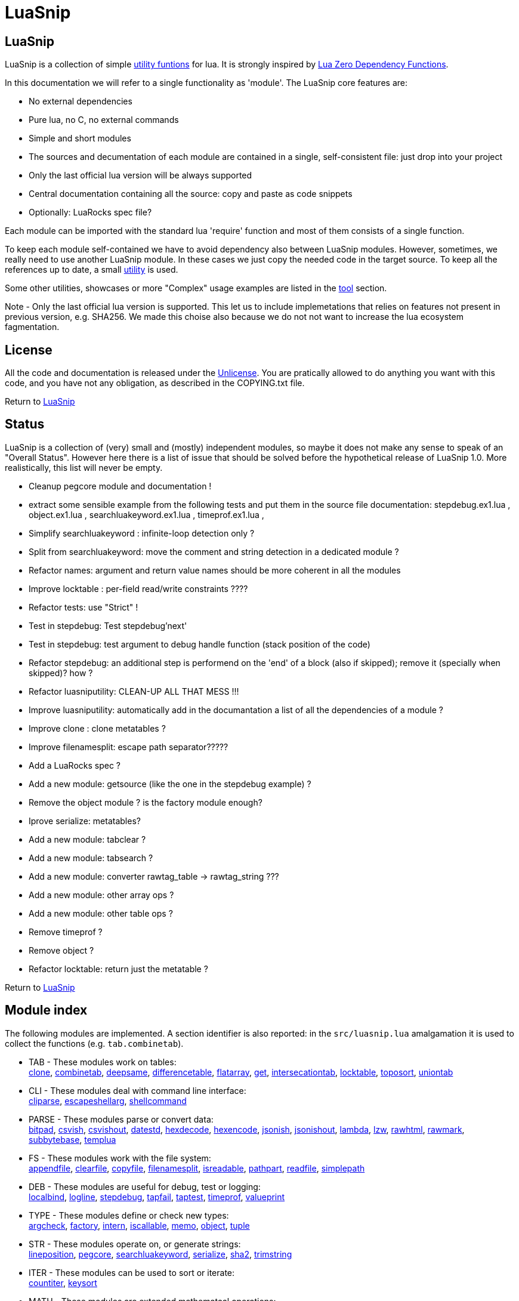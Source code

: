 
[#top]
= LuaSnip

== LuaSnip

LuaSnip is a collection of simple link:#reference_rendez_vous[utility funtions]
for lua. It is strongly inspired by https://github.com/aiq/luazdf[Lua Zero
Dependency Functions].

In this documentation we will refer to a single functionality as 'module'.  The
LuaSnip core features are:

- No external dependencies
- Pure lua, no C, no external commands
- Simple and short modules
- The sources and decumentation of each module are contained in a single,
  self-consistent file: just drop into your project
- Only the last official lua version will be always supported
- Central documentation containing all the source: copy and paste as code snippets
- Optionally: LuaRocks spec file?

Each module can be imported with the standard lua 'require' function and most
of them consists of a single function.

To keep each module self-contained we have to avoid dependency also between
LuaSnip modules. However, sometimes, we really need to use another LuaSnip
module. In these cases we just copy the needed code in the target source. To
keep all the references up to date, a small <<luasniputil,utility>> is used.

Some other utilities, showcases or more "Complex" usage examples are listed in
the <<tool_rendez_vous,tool>> section.

Note - Only the last official lua version is supported. This let us to include
implemetations that relies on features not present in previous version, e.g.
SHA256. We made this choise also because we do not not want to increase the lua
ecosystem fagmentation.

== License

All the code and documentation is released under the
http://unlicense.org/[Unlicense]. You are pratically allowed to do anything you
want with this code, and you have not any obligation, as described in the
COPYING.txt file.

Return to <<top>>

== Status

LuaSnip is a collection of (very) small and (mostly) independent modules, so
maybe it does not make any sense to speak of an "Overall Status". However here
there is a list of issue that should be solved before the hypothetical release
of LuaSnip 1.0. More realistically, this list will never be empty.

// TODO - the TODO list follows
- Cleanup pegcore module and documentation !
- extract some sensible example from the following tests and put them in the source file documentation: stepdebug.ex1.lua , object.ex1.lua , searchluakeyword.ex1.lua , timeprof.ex1.lua ,
- Simplify searchluakeyword : infinite-loop detection only ?
- Split from searchluakeyword: move the comment and string detection in a dedicated module ?
- Refactor names: argument and return value names should be more coherent in all the modules
- Improve locktable : per-field read/write constraints ????
- Refactor tests: use "Strict" !
- Test in stepdebug: Test stepdebug'next'
- Test in stepdebug: test argument to debug handle function (stack position of the code)
- Refactor stepdebug: an additional step is performend on the 'end' of a block (also if skipped); remove it (specially when skipped)? how ?
- Refactor luasniputility: CLEAN-UP ALL THAT MESS !!!
- Improve luasniputility: automatically add in the documantation a list of all the dependencies of a module ?
- Improve clone : clone metatables ?
- Improve filenamesplit: escape path separator?????
- Add a LuaRocks spec ?
- Add a new module: getsource (like the one in the stepdebug example) ?
- Remove the object module ? is the factory module enough?
- Iprove serialize: metatables?
- Add a new module: tabclear ?
- Add a new module: tabsearch ?
- Add a new module: converter rawtag_table -> rawtag_string ???
- Add a new module: other array ops ?
- Add a new module: other table ops ?
- Remove timeprof ?
- Remove object ?
- Refactor locktable: return just the metatable ?

Return to <<top>>

[#reference_rendez_vous]
== Module index

The following modules are implemented. A section identifier is also reported:
in the `src/luasnip.lua` amalgamation it is used to collect the functions (e.g.
    `tab.combinetab`).

- TAB - These modules work on tables: +
// [SNIP:function_index_section_tab[
<<clone, clone>>, <<combinetab, combinetab>>, <<deepsame, deepsame>>, <<differencetab, differencetable>>, <<flatarray, flatarray>>, <<get, get>>, <<intersecationtab, intersecationtab>>, <<locktable, locktable>>, <<toposort, toposort>>, <<uniontab, uniontab>>
// ]SNIP:function_index_section_tab]

- CLI - These modules deal with command line interface: +
// [SNIP:function_index_section_cli[
<<cliparse, cliparse>>, <<escapeshellarg, escapeshellarg>>, <<shellcommand, shellcommand>>
// ]SNIP:function_index_section_cli]

- PARSE - These modules parse or convert data: +
// [SNIP:function_index_section_parse[
<<bitpad, bitpad>>, <<csvish, csvish>>, <<csvishout, csvishout>>, <<datestd, datestd>>, <<hexdecode, hexdecode>>, <<hexencode, hexencode>>, <<jsonish, jsonish>>, <<jsonishout, jsonishout>>, <<lambda, lambda>>, <<lzw, lzw>>, <<rawhtml, rawhtml>>, <<rawmark, rawmark>>, <<subbytebase, subbytebase>>, <<templua, templua>>
// ]SNIP:function_index_section_parse]

- FS - These modules work with the file system: +
// [SNIP:function_index_section_fs[
<<appendfile, appendfile>>, <<clearfile, clearfile>>, <<copyfile, copyfile>>, <<filenamesplit, filenamesplit>>, <<isreadable, isreadable>>, <<pathpart, pathpart>>, <<readfile, readfile>>, <<simplepath, simplepath>>
// ]SNIP:function_index_section_fs]

- DEB - These modules are useful for debug, test or logging: +
// [SNIP:function_index_section_deb[
<<localbind, localbind>>, <<logline, logline>>, <<stepdebug, stepdebug>>, <<tapfail, tapfail>>, <<taptest, taptest>>, <<timeprof, timeprof>>, <<valueprint, valueprint>>
// ]SNIP:function_index_section_deb]

- TYPE - These modules define or check new types: +
// [SNIP:function_index_section_type[
<<argcheck, argcheck>>, <<factory, factory>>, <<intern, intern>>, <<iscallable, iscallable>>, <<memo, memo>>, <<object, object>>, <<tuple, tuple>>
// ]SNIP:function_index_section_type]

- STR - These modules operate on, or generate strings: +
// [SNIP:function_index_section_str[
<<lineposition, lineposition>>, <<pegcore, pegcore>>, <<searchluakeyword, searchluakeyword>>, <<serialize, serialize>>, <<sha2, sha2>>, <<trimstring, trimstring>>
// ]SNIP:function_index_section_str]

- ITER - These modules can be used to sort or iterate: +
// [SNIP:function_index_section_iter[
<<countiter, countiter>>, <<keysort, keysort>>
// ]SNIP:function_index_section_iter]

- MATH - These modules are extended mathematcal operations: +
// [SNIP:function_index_section_math[
<<measure, measure>>
// ]SNIP:function_index_section_math]

[#tool_rendez_vous]
- TOOL - These are not actually LuaSnip modules, infact they are not exported
in the amalgamation and they can be accessed just through the files in the
'tool' folder. These are intended as developments utilities, showcases or
"Complex" usage example of the LuaSnip functionalities. Some of this could be
useful in the real world. +
// [SNIP:tool_index_section[
<<climint, Template expander>>, <<debugger_stdinout, Command line debugger>>, <<luasniputil, Utility script>>
// ]SNIP:tool_index_section]

Return to <<top>>

== Module Reference

// [SNIP:function_reference[


[#appendfile]
Return to <<reference_rendez_vous,Module index>>

=== appendfile

[source,lua]
----
function appendfile( path, data [, prefix [, suffix]] ) --> res, err
----

This function will append the datas to a file.

The file path is specified by the `path` string, while the `data` can be passed
as a single string or an array of strings i.e. multiple chunks to be appended.

Two strings can be optionally passed: `prefix` and `suffix`. They will be
written before and after each chunk of data. 

This function will return `true` if it successed, otherwise it will return `nil`
plus an error message.

==== Example

[source,lua,example]
----
local appendfile = require "appendfile"

os.remove( "appendfile.txt" )

appendfile( "appendfile.txt", "123" )
assert( "123" == io.open("appendfile.txt"):read("a") )

appendfile( "appendfile.txt", {"a","b"}, "<", ">" )
assert( "123<a><b>" == io.open("appendfile.txt"):read("a") )

----

==== Code

[source,lua]
------------
local function appendfile( path, data, prefix, suffix ) --> res, err

   local function writeorclose( f, data )
      local res, err = f:write( data )
      if err then f:close() end
      return res, err
   end

   local d, derr = io.open( path, "a+b" )
   if derr then
      return nil, "Can not create or open destination file. "..derr
   end

   local ok, err = d:seek( "end" )
   if err then
      d:close()
      return nil, err
   end

   if "string" == type( data ) then
      data = { data }
   end

   -- Output loop
   for i = 1, #data do

      if prefix then
         ok, err = writeorclose( d, prefix )
         if err then return ok, err end
      end

      ok, err = writeorclose( d, data[ i ] )
      if err then return ok, err end

      if suffix then
         ok, err = writeorclose( d, suffix )
         if err then return ok, err end
      end
   end

   return d:close()
end

return appendfile

------------


[#argcheck]
Return to <<reference_rendez_vous,Module index>>

=== argcheck

[source,lua]
----
function argcheck( specTab , ... ) --> wrapFunc
----

This function return error if the argument specification in the table `specTab`
does not match with the rest of the arguments.

`specTab` must be an array of strings. Each one is the expected lua type of a
following argument (as returned from the standard `type` function). The number
of the following arguments must be equal to the length of the array.

The main use case is as the first line of a user defined function. In that
case an error corresponds to wrong arguments passed by the caller of the
caller of `argcheck`. So its stack position is reported as the source of the
error i.e. two stack level above `argcheck`.

==== Example

[source,lua,example]
----
local argcheck = require 'argcheck'

local _, err = pcall(function()
  argcheck({'number','string','boolean'}, 1, false, false)
end)

assert( err:match 'Invalid argument #2 type%. Must be string not boolean%.$' )

----

==== Code

[source,lua]
------------
local function argcheck( specTab, ... ) --> wrapFunc
  local arg = table.pack(...)
  local argn = arg.n
  if #specTab ~= argn then error('Invalid number of arguments. Must be '.. #specTab..' not '.. argn ..'.', 3) end
  for a = 1, argn do
    local argtype, exptype = type(arg[a]), specTab[a] 
    if argtype ~= exptype then
      error('Invalid argument #'..a..' type. Must be '..exptype..' not '..argtype..'.', 2)
    end
  end
end

return argcheck

------------


[#bitpad]
Return to <<reference_rendez_vous,Module index>>

=== bitpad

[source,lua]
----
function bitpad( padInt, bitInt, inStr [, outmapSeq] [, inmapSeq] [,offsetInt]) --> outStr, supbitInt
----

Add or remove padding from the byte sequence in the string `inStr`. `padInt` is the 
number of bit to add or remove, while `bitInt` it the number of bit after which
the insertion/removal is repeated. If `inStr` is positive the bits are added,
otherwise they are removed.

For example, `bitpad( 1, 2, ...` will add 1 padding bit each 2 input bit,
while `bitpad( -1, 2, ...` will remove one bit each 2 input bit.

The `offsetInt` argument specify the first bit that must be added or
removed. The very first bit is used by default.

All the added bit will be set to `0`, while bit of any value can be removed.

The tow optional parameter `outmapSeq` and `inmapSeq` are two maps that will be
applied to each byte, before any processing (`inmapSeq`) or after all the
processing (`outMapSeq`)

The ouput will be returned in the `outStr` string. If the last bit do not fill
a byte, the appropriate number of `0` will be added at end of the data. The
number of added `0` is returned as the last returned value `supbitInt`.

==== Example

[source,lua,example]
----
local bitpad = require 'bitpad'

assert( bitpad(7, 1, '\x0F') == '\x00\x00\x00\x00\x01\x01\x01\x01' )
assert( bitpad(-7, 1, '\x01\x01\x01\x01\x01\x01\x01\x01') == '\xFF' )

----

==== Code

[source,lua]
------------
local function bitpad( pad, bit, str, map, imap, off )
  if not bit then bit = 1 end
  if not pad then pad = 8 - (bit % 8) end
  local result = ''

  local removing = false
  if pad < 0 then
    pad = - pad
    removing = true
  end

  local out_count = 0
  local appending = false
  local procbit = pad
  if off then
    appending = true
    procbit = off
  end
  local store = 0
  local i = 0
  local inlast = 0
  local inbit = 0

  -- Bitloop
  while true do

    -- Get new input byte as needed
    if inbit <= 0 then
      i = i + 1
      inlast = str:byte(i)
      if not inlast then break end
      if imap then
        local x = imap[inlast+1]
        inlast = (x and x:byte()) or inlast
      end
      inbit = 8
    end

    -- Calculate number of appendable bits
    local appbit = procbit
    if appbit > inbit then appbit = inbit end
    if appbit + out_count > 8 then appbit = 8 - out_count end

    -- Make space into the output for the next bits
    if not removing or appending then
      store = (store << appbit) & 0xFF
      out_count = out_count + appbit
    end

    -- Copy the next bits from the input
    if appending then
      local mask = ((~0) << (8-appbit)) & 0xFF
      store = store | ((mask & inlast ) >> (8- appbit))
    end

    -- Discard from the input the bits that were already processed
    if removing or appending then
      inbit = inbit - appbit
      inlast = (inlast << appbit) & 0xFF
    end

    -- Select bit handle mode for the next iteration
    procbit = procbit - appbit
    if procbit <= 0 then
      if appending then
        appending = false
        procbit = pad
      else
        appending = true
        procbit = bit
      end
    end

    -- Generate output byte
    if out_count >= 8 then
        result = result .. (map and map[store+1] or string.char(store))
      store = 0
      out_count = 0
    end
  end

  -- Generate odd-bit byte
  local bitadd = 0
  if out_count > 0 then
    bitadd = 8 - out_count
    store = (store << bitadd) & 0xFF
    result = result .. (map and map[store+1] or string.char(store))
  end

  return result, bitadd
end

return bitpad

------------


[#clearfile]
Return to <<reference_rendez_vous,Module index>>

=== clearfile

[source,lua]
----
function clearfile( pathStr ) --> statusBool, errorStr
----

Create a empty file at path specified by the `pathStr` string. If the file
exists its content will be deleted.

It will return `true` if the file is created/cleared correctly. Nil otherwise,
with the additional error string `errorStr`.

==== Example

[source,lua,example]
----
local clearfile = require 'clearfile'

os.remove( 'tmp.txt' )

clearfile'tmp.txt'
assert( "" == io.open("tmp.txt","r"):read("a") )

io.open("tmp.txt","w"):write("a")

clearfile'tmp.txt'
assert( "" == io.open("tmp.txt","r"):read("a") )

----

==== Code

[source,lua]
------------
local function clearfile( pathStr ) --> statusBool, errorStr
  local f, err = io.open( pathStr, 'wb' )
  if not f or err then return nil, err end
  local s, err = f:write( '' )
  f:close()
  if not s then return nil, err end
  return true
end

return clearfile

------------


[#cliparse]
Return to <<reference_rendez_vous,Module index>>

=== cliparse

[source,lua]
----
function cliparse( argArr [, defaultStr] ) --> parsedTab
----

Simple function to parse command line arguments, that must be passed as the array
of string `arrArg`.

All the arguments are collected in the output `parsedTab`. Each flag or option
became a key of the table, while some arguments may be collected as values.
Three type of arguments are supported:

- `-aBc` - Will generate a key for each character (e.g. 'a') with an
empty-table value.
- `--key` - a key will be generate with the whole identifier (e.g. 'key') and
an empty table is used as value; if the next argument does not start with '-'
it will be appended in the table.
- `--key=value`, `--key:value`, `-key=value` or `-key:value` - will generate a
key with the suffix (e.g. 'key'); a table
will be generated as value, containing the found suffix (e.g. 'value').
  
For the last two forms, if the same key is found more time, each value is
appended into the table.

All the arguments not associated to any key, will be collected under the
default empty string (i.e. ''). The additional argument string `defaultStr` can
be used to override this default.

==== Example

[source,lua,example]
----
local cliparse = require 'cliparse'

local opt = cliparse{'a','b'}
assert( opt[''] ~= 'a')
assert( opt[''][1] == 'a')
assert( opt[''][2] == 'b')

local opt = cliparse{'-a','-b','c','-xy','d'}
assert( opt[''] ~= nil )
assert( opt.a ~= nil )
assert( opt.b ~= nil )
assert( opt.x ~= nil )
assert( opt.y ~= nil )
assert( opt.a[1] == nil )
assert( opt.b[1] == nil )
assert( opt[''][1] == 'c' )
assert( opt[''][2] == 'd' )
assert( opt.x[1] == nil )
assert( opt.y[1] == nil )

local opt = cliparse{'--aa','--bb','c','--dd','e','f'}
assert( opt[''] ~= nil )
assert( opt.aa ~= nil )
assert( opt.bb ~= nil )
assert( opt.dd ~= nil )
assert( opt.bb[1] == 'c' )
assert( opt.dd[1] == 'e' )
assert( opt[''][1] == 'f' )

local opt = cliparse{'--aa=x','--bb:y','--cc=p','--cc=q','u'}
assert( opt[''] ~= nil )
assert( opt.aa ~= nil )
assert( opt.bb ~= nil )
assert( opt.aa[1] == 'x' )
assert( opt.bb[1] == 'y' )
assert( opt.cc[1] == 'p' )
assert( opt.cc[2] == 'q' )
assert( opt[''][1] == 'u' )
----

==== Code

[source,lua]
------------
local function addvalue( p, k, value )
  local prev = p[k]
  if not prev then prev = {} end
  if 'table' ~= type(value) then
    prev[1+#prev] = value
  else
    for v = 1, #value do
      prev[1+#prev] = value[v]
    end
  end
  p[k] = prev
end

local function cliparse( args, default_option )

  if not args then args = {} end
  if not default_option then default_option = '' end
  local result = {}

  local append = default_option
  for _, arg in ipairs(args) do
    if 'string' == type( arg ) then
      local done = false

      -- CLI: --key=value, --key:value, -key=value, -key:value
      if not done then
        local key, value = arg:match('^%-%-?([^-][^ \t\n\r=:]*)[=:]([^ \t\n\r]*)$')
        if key and value then
          done = true 
          addvalue(result, key, value)
        end
      end
    
      -- CLI: --key
      if not done then
        local keyonly = arg:match('^%-%-([^-][^ \t\n\r=:]*)$')
        if keyonly then
          done = true
          if not result[keyonly] then
            addvalue(result, keyonly, {})
          end
          append = keyonly
        end
      end

      -- CLI: -kKj
      if not done then
        local flags = arg:match('^%-([^-][^ \t\n\r=:]*)$')
        if flags then
          done = true
          for i = 1, #flags do
            local key = flags:sub(i,i)
            addvalue(result, key, {})
          end
        end
      end

      -- CLI: value
      if not done then
        addvalue(result, append, arg)
        append = default_option
      end
    end
  end

  return result
end

return cliparse

------------


[#combinetab]
Return to <<reference_rendez_vous,Module index>>

=== combinetab

[source,lua]
----
function combinetab( firstTab, secondTab[, ...], combFunc )
----

The `combFunc` function will be called for each combination of the input table
list `firstTab, secondTab, ...`.

A single combination is generated selecting for each key of any input table,
the value from one of the tables. All the combinations will be considered
exactly one time. An absent key will be considered as another possible
value: 'nil'.


==== Example

[source,lua,example]
----

local combinetab = require 'combinetab'

local r, n = {}, 0
local function tcol(x)
  local t = {}
  for k,v in pairs(x) do t[k] = v end
  n = n + 1
  r[n] = t
end

combinetab( {k='a',x='a'}, {k='b'}, tcol )

assert( #r == 4 )
assert( r[1].k == 'a' )
assert( r[1].x == 'a' )
assert( r[2].k == 'b' )
assert( r[2].x == 'a' )
assert( r[3].k == 'a' )
assert( r[3].x == nil )
assert( r[4].k == 'b' )
assert( r[4].x == nil )

----

==== Code

[source,lua]
------------
local function combinetab(...)
  local n = select('#',...)
  local f = select(n,...)
  n = n -1
  c = {}
  cc = 0
  for i=1,n do
    for k in pairs((select(i,...))) do
      if not c[k] then
        c[1+#c] = k
        cc = cc + 1
        c[k] = true
      end
    end
  end
  table.sort( c )
  local s = {}
  for i = 1,cc do s[i] = 1 end
  while s[cc] <= n do
    local a = {}
    for i = 1,cc do
      local k = c[i]
      a[k] = select(s[i],...)[k]
    end
    f(a)
    s[1] = s[1] + 1
    for i = 2,cc do -- carry
      if s[i-1] <= n then
        break
      else
        s[i-1] = 1
        s[i] = s[i] + 1
      end
    end
  end
end

return combinetab

------------


[#copyfile]
Return to <<reference_rendez_vous,Module index>>

=== copyfile

[source,lua]
----
function copyfile( src, dst ) --> res, err
----

This function copy the file at the path specified by the `src` string to to the
file at the
path specified by the `dst` string.

It will return `true` if the copy successes, otherwise `nil` plus an error string.

==== Example

[source,lua,example]
----
local copyfile = require "copyfile"

local data = tostring(math.random()*os.time())

os.remove('s.txt')
local s = io.open('s.txt','w')
s:write(data)
s:close()

os.remove('d.txt')
copyfile( 's.txt', 'd.txt')

local d = io.open('d.txt','r')
local copied = d:read('a')
d:close()

assert( data == copied )

----

==== Code

[source,lua]
------------
local function copyfile( src, dst ) --> ok, err

   local function checkerror( ... )
      local msg = ""
      for m = 1, select( "#", ... ) do
         local p = select( m, ... )
         if p ~= nil then
         msg = msg..p..". "
         end
      end
      if msg == "" then return true end
      return nil, msg
   end

   local s, serr = io.open( src, "rb" )
   if serr then
      return checkerror( "Can not open source file", serr )
   end
 
   local d, derr = io.open( dst, "wb" )
   if not d then
      s, serr = s:close()
      return checkerror( "Can not create destination file" , derr, serr )
   end

   -- Copy loop
   while true do
      buf, serr = s:read( 1024 )
      if serr or not buf then break end
      ok, derr = d:write( buf )
      if derr then break end
   end
   if serr or derr then
      return checkerror( "Error while copying", serr, derr )
   end

   s, serr = s:close()
   d, derr = d:close()
   return checkerror( serr, derr )
end

return copyfile

------------


[#countiter]
Return to <<reference_rendez_vous,Module index>>

=== countiter

[source,lua]
----
local function countiter( ... ) --> countInt
----

Count the number of iteration generated by a iterator. The argument must be the
same varargs a `for in` loop. It will return the number of iteration.

E.g. `countiter(pairs(tab))` will count the number of key in the table `tab`.

==== Example

[source,lua,example]
----

local countiter = require 'countiter'

assert( 3 == countiter( pairs{ 1, 2, c='2' }) )

----

==== Code

[source,lua]
------------
local function countiter( ... ) --> countInt
  local countInt = 0
  if select('#', ...) ~= 0 then
    for _ in ... do
      countInt = countInt + 1
    end
  end
  return countInt
end

return countiter

------------


[#csvish]
Return to <<reference_rendez_vous,Module index>>

=== csvish

[source,lua]
----
function csvish( csvStr ) --> datTab
----

This is a very simple parser for a Comma Separed Value (CSV) file format. The
record separator is the newline, while the field separator is the semicolon. A
field containing a separators can be quoted with the double quote. The double
quote itself can be escaped with `""`.

It takes the `csvStr` string containing the CSV data, and it return the table
`datTab` containing the same data as an array. Each item represents a CSV
record. The item is an array by itself containing the fields as a string.


==== Example

[source,lua,example]
----
local csvish = require 'csvish'

local data = csvish [[
a;b;c
d;;e;f;
"g;\""
]]

assert( data[1][1] == 'a' )
assert( data[1][2] == 'b' )
assert( data[1][3] == 'c' )
assert( data[1][4] == nil )
assert( data[2][1] == 'd' )
assert( data[2][2] == '' )
assert( data[2][3] == 'e' )
assert( data[2][4] == 'f' )
assert( data[3][1] == 'g;\\"' )
assert( data[3][2] == nil )

----

==== Code

[source,lua]
------------
local function string_char_to_decimal( c )
  return string.format( '\\%d', c:byte( 1,1 ))
end

local function string_decimal_to_char( d )
  return string.char( tonumber( d ))
end

local function csvish( csv )

  -- Protect quoted text
  local csv = csv:gsub('"(.-)"', function( quote )
    if quote == '' then return string_char_to_decimal( '"' ) end
    return quote:gsub('[\\\n\r;"]', string_char_to_decimal )
  end)

  local result = {}

  -- Loop over records and fields
  for line in csv:gmatch('([^\n\r]*)') do
    local record
    for field in line:gmatch('([^;]*)') do

      -- New record as needed
      if not record then
        record = {}
        result[1+#result] = record
      end

      -- Expand quoted/protected text
      field = field:gsub('\\(%d%d?%d?)', string_decimal_to_char)

      -- Append the new field
      record[1+#record] = field
    end
  end

  return result
end

return csvish

------------


[#csvishout]
Return to <<reference_rendez_vous,Module index>>

=== csvishout

[source,lua]
----
function csvishout( datTab[, outFunc] ) --> csvStr
----

Generate the Comma Separed Value (CSV) rapresentation `csvStr` of the input array
`datTab`. The ouput will be CSV string containing a list record. Each record is
itself a list of fields. The record separator is the newline while the field
separator is the semicolon.

If a field contains a newlines ora a semicolons, it will be quoted with double
quote (`"`). The double quote itself will be escaped with the sequence
`""`.

If an `outFunc` is passed, it is called on each output row. It this case the
returned value will be always nil.

==== Example

[source,lua,example]
----
local csvishout = require 'csvishout'

assert( csvishout{{'a','b','c'},{'"\n;','ok'}} == 'a;b;c\n"""\n;";ok\n' )

----

==== Code

[source,lua]
------------
local function csvishout( tab, outFunc )
  local result = ''
  for _, record in ipairs(tab) do
    if 'table' == type(record) then
      local first = true
      for _, field in ipairs(record) do
        if not first then result = result .. ';' end
        first = false
        field = tostring(field)
        if field:match('[;\n"]') then
          field = field:gsub('"','""')
          field = '"' .. field .. '"'
        end
        result = result .. field
      end
      result = result .. '\n'
      if outFunc then
        outFunc(result)
        result = ''
      end
    end
  end
  if outFunc then return nil end
  return result
end

return csvishout

------------


[#deepsame]
Return to <<reference_rendez_vous,Module index>>

=== deepsame

[source,lua]
----
function deepsame( firstTab, secondTab ) --> sameBool
----

Deep comparison of the two tables `firstTab` and `secondTab`. It will return
`true` if they contain recursively the same data, otherwise `false`.

==== Example

[source,lua,example]
----
local deepsame = require 'deepsame'

local t = {1,2,3}

assert( true == deepsame({
    [t] = t,
  }, {
    [{1,2,3}] = {1,2,3},
  }))

assert( false == deepsame({
    [t] = t,
  }, {
    [{1,2}] = {1,2,3},
  }))

----

==== Code

[source,lua]
------------
local deepsame

local function keycheck( k, t, s )
  local r = t[k]
  if r ~= nil then return r end
  if 'table' ~= type(k) then return nil end
  for tk, tv in pairs( t ) do
    if deepsame( k, tk, s ) then
      r = tv
      break
    end
  end
  return r
end

function deepsame( a, b, s )
  if not s then s = {} end
  if a == b then return true end
  if 'table' ~= type( a ) then return false end
  if 'table' ~= type( b ) then return false end

  if s[ a ] == b or s[ b ] == a then return true end
  s[ a ] = b
  s[ b ] = a

  local ca = 0
  for ak, av in pairs( a ) do
    ca = ca + 1
    local o = keycheck( ak, b, s )
    if o == nil then return false end
  end

  local cb = 0
  for bk, bv in pairs( b ) do
    cb = cb + 1
    local o = keycheck( bk, a, s )
    if o == nil then return false end

    if not deepsame( bv, o, s ) then return false end
  end

  if cb ~= ca then return false end

  s[ a ] = nil
  s[ b ] = nil
  return true
end

return deepsame

------------


[#differencetab]
Return to <<reference_rendez_vous,Module index>>

=== differencetable

[source,lua]
----
function differencetab( firstTab, secondTab ) --> differenceTab
----

It returns a table that contain the keys present in the `firstTab` table but
not in the `secondTab` table.

No checks are performed on the associated values.

==== Example

[source,lua,example]
----
local differencetab = require 'differencetab'

local diff = differencetab({a='a',b='b',c='c'},{a='A',d='d'})

assert( diff.b == 'b' )
assert( diff.c == 'c' )

local c = 0
for _ in pairs(diff) do c = c + 1 end
assert( c == 2 )

----

==== Code

[source,lua]
------------
local function differencetab( firstTab, secondTab ) --> differenceTab
  local differenceTab = {}
  if not firstTab then return differenceTab end
  if not secondTab then
    for k, v in pairs(firstTab) do differenceTab[k] = v end
    return differenceTab
  end
  for k, v in pairs(firstTab) do
    if not secondTab[k] then
      differenceTab[k] = v
    end
  end
  return differenceTab
end

return differencetab

------------


[#escapeshellarg]
Return to <<reference_rendez_vous,Module index>>

=== escapeshellarg

[source,lua]
----
function escapeshellarg( str ) --> esc
----

Adds double quotes around the `str` string and quotes/escapes any existing
double quotes allowing you to pass the result `esc` string directly to a shell
function and having it be treated as a single safe argument.

This function should be used to escape individual arguments to shell functions
coming from user input.

==== Example

[source,lua,example]
----
local escapeshellarg = require "escapeshellarg"

local esced = escapeshellarg(" '")

local lua = 'lua'
for a = 0, -99, -1 do
  if not arg[a] then break end
  lua = arg[a]
end

os.remove('tmp.tmp')
os.execute(lua..' -e "io.open([[tmp.tmp]],[[w]]):write(arg[0]);os.exit()" '..esced)

assert( " '" == io.open('tmp.tmp','r'):read('a') )

----

==== Code

[source,lua]
------------
local quote_function

local function escapeshellarg( str ) --> esc

  local function posix_quote_argument(str)
    if not str:match('[^%a%d%.%-%+=/,:]') then
      return str
    else
      str = str:gsub( "[$`\"\\]", "\\%1" )
      return '"' .. str .. '"'
    end
  end

  local function windows_quote_argument(str)
    str = str:gsub('[%%&\\^<>|]', '^%1')
    str = str:gsub('"', "\\%1")
    str = str:gsub('[ \t][ \t]*', '"%1"')
    return str
  end

  if not quote_function then
    quote_function = windows_quote_argument
    local shell = os.getenv('SHELL')
    if shell then
      if '/' == shell:sub(1,1) and 'sh' == shell:sub(-2, -1) then
        quote_function = posix_quote_argument
      end
    end
  end

  return quote_function(str)
end

return escapeshellarg

------------


[#filenamesplit]
Return to <<reference_rendez_vous,Module index>>

=== filenamesplit

[source,lua]
----
function filenamesplit( filepathStr ) --> pathStr, nameStr, extStr
----

Split a file path string `filepathStr` into the following strings: the folder
path `pathStr`, filename `nameStr` and extension `extStr`.

Note that `pathStr` contains the trailing separator, and the `extStr` contains
the dot prefix. In this way you can get the original string cocatenating the
three results.

The valid path separators in the string are '/' and '\'.

==== Example

[source,lua,example]
----
local filenamesplit = require 'filenamesplit'

local a, b, c = filenamesplit'/path/path/name.ext'

assert( a == '/path/path/' )
assert( b == 'name' )
assert( c == '.ext' )

----

==== Code

[source,lua]
------------
local function filenamesplit( str ) --> pathStr, nameStr, extStr
  if not str then str = '' end
  
  local pathStr, rest = str:match('^(.*[/\\])(.-)$')
  if not pathStr then
    pathStr = ''
    rest = str
  end

  if not rest then return pathStr, '', '' end

  local nameStr, extStr = rest:match('^(.*)(%..-)$')
  if not nameStr then
    nameStr = rest
    extStr = ''
  end

  return pathStr, nameStr, extStr
end

return filenamesplit

------------


[#flatarray]
Return to <<reference_rendez_vous,Module index>>

=== flatarray

[source,lua]
----
function flatarray( inTab[, depthInt] ) --> outTab
----

Recursively expands the nested array in the input array `inTab` array and
return the result in the `outTab` array. The max depth level `depthInt` can be
passed.

==== Example

[source,lua,example]
----
local flatarray = require 'flatarray'

local flat = flatarray({1,{2,{3}},{{{4,5}}}}, 2)

assert( flat[1] == 1 )
assert( flat[2] == 2 )
assert( flat[3] == 3 )
assert( flat[4][1] == 4 )
assert( flat[4][2] == 5 )

----

==== Code

[source,lua]
------------
local function flatarray( inTab, depthInt ) --> outTab
  local outTab = {}
  local n = 0
  local redo = false
  for _, v in ipairs( inTab ) do
    if 'table' == type(v) then
      for _, w in ipairs( v ) do
        n = n + 1
        outTab[n] = w
        if 'table' == type(w) then redo = true end
      end
    else
      n = n + 1
      outTab[n] = v
    end
  end
  if not redo then return outTab end
  if depthInt and depthInt <= 1 then return outTab end
  return flatarray( outTab, depthInt and depthInt-1 )
end

return flatarray

------------


[#hexdecode]
Return to <<reference_rendez_vous,Module index>>

=== hexdecode

[source,lua]
----
function hexdecode( inputStr ) --> hexStr
----

This function will encode an ASCII Hexadecimal string `inputStr` into a binary
sequence.

The input string must be composed of a sequence of digit or upper case letters
from 'A' to 'F'.

For each two bytes in the input, a byte of the output `hexStr` string is
generated.

==== Example

[source,lua,example]
----
local hexdecode = require 'hexdecode'

assert( hexdecode '10BA' == '\x10\xBA' )

----

==== Code

[source,lua]
------------
local function hexdecode( hexStr ) --> dataStr
  return hexStr:gsub( "..?", function( h )
    return string.char(tonumber(h, 16))
  end)
end

return hexdecode

------------


[#hexencode]
Return to <<reference_rendez_vous,Module index>>

=== hexencode

[source,lua]
----
function hexencode( inputStr ) --> binStr
----

This function will return the hexadecimal rapresentation `binStr` of the data
passed as the input string `inputStr`. The input is interpreted as binary data,
whyle the output will be a string composed by an even sequence of digit or
upper case
letters from 'A' to 'F'. Each pair represent a subsequent byte in the input
string.

==== Example

[source,lua,example]
----
local hexencode = require 'hexencode'

assert( hexencode '\x10\xBA' == '10BA' )

----

==== Code

[source,lua]
------------
local function hexencode( dataStr ) --> hexStr
  return dataStr:gsub( ".", function( c )
    return string.format( "%02X", string.byte( c ))
  end)
end

return hexencode

------------


[#intern]
Return to <<reference_rendez_vous,Module index>>

=== intern

[source,lua]
----
function intern( ... ) --> `refTab`
----

This function interns the list of arguments, i.e. it generates a reference
table `refTab` for each possible list. When it is called multiple times with
the same list, it will return the same reference.  All the reference are
automatically garbage collected when no more used.

==== Inspired by

* http://lua-users.org/wiki/SimpleTuples

==== Example

[source,lua,example]
----
local intern = require 'intern'

local int = intern()

local a = int( 1, nil, 0/0, 3 )
local b = int( 1, nil, 0/0, 2 )
local c = int( 1, nil, 0/0, 2 )

assert( a ~= b )
assert( b == c )

----

==== Code

[source,lua]
------------
local function intern() --> reference

  local rawget, rawset, select, setmetatable =
    rawget, rawset, select, setmetatable, select
  local NIL, NAN = {}, {}

  local internmeta = {
    __index = function() error('Can not access interned content directly.', 2) end,
    __newindex = function() error('Can not cahnge or add contents to a intern.', 2) end,
  }

  local internstore = setmetatable( {}, { __mode = "kv" } )

  -- A map from child to parent is used to protect the internstore table's contents.
  -- In this way, they will he collected only when all the cildren are collected
  -- in turn.
  local parent = setmetatable( {}, { __mode = 'k' })

  return function( ... )
    local currentintern = internstore
    for a = 1, select( '#', ... ) do

      -- Get next intern field. Replace un-storable contents.
      local tonext = select( a, ... )
      if tonext ~= tonext then tonext = NAN end
      if tonext == nil then tonext = NIL end

      -- Get or create the correspondent sub-intern
      local subintern = rawget( currentintern, tonext )
      if subintern == nil then

        subintern = setmetatable( {}, internmeta )
        parent[subintern] = currentintern
        rawset( currentintern, tonext, subintern )
      end

      currentintern = subintern
    end
    return currentintern
  end
end

return intern

------------


[#intersecationtab]
Return to <<reference_rendez_vous,Module index>>

=== intersecationtab

[source,lua]
----
function intersecationtab( firstTab, secondTab, selectFunc ) --> intersecationTab
----

Creates the `intersecationTab` table that contain the keys shared by the
`firstTab` and `secondTab` tables. By default, the value of the first table
will be used as value in the result.

The `selectFunc` function may be optionally passed to select which value to
associate to the key.  It will be called with the two value associated to the
same key in the two argument table.  Its result will be used in the
intersecation table.

==== Example

[source,lua,example]
----
local intersecationtab = require 'intersecationtab'

local int = intersecationtab({a='a',b='b',c='c',x='x1'},{a='A',d='d',x='x2'})

assert( int.a == 'a' )
assert( int.x == 'x1' )

local count = 0
for _ in pairs(int) do count = count + 1 end
assert( count == 2 )

local int = intersecationtab({a='a1'},{a='a2'},function(x,y) return y end)

assert( int.a == 'a2' )

----

==== Code

[source,lua]
------------
local function intersecationtab( firstTab, secondTab, selectFunc ) --> intersecationTab
  local intersecationTab = {}
  if not firstTab or not secondTab then return intersecationTab end
  for k, v in pairs(firstTab) do
    local o = secondTab[k]
    if o then
      if not selectFunc then
        intersecationTab[k] = v
      else
        intersecationTab[k] = selectFunc(v, o)
      end
    end
  end
  return intersecationTab
end

return intersecationtab

------------


[#iscallable]
Return to <<reference_rendez_vous,Module index>>

=== iscallable

[source,lua]
----
function iscallable( var ) --> res
----

This function will return `true` if `var` is callable through the standard function call
syntax. Otherwise it will return `false`.

==== Example

[source,lua,example]
----
local iscallable = require "iscallable"

assert( false == iscallable( 'hi' ) )
assert( false == iscallable( {} ) )
assert( true == iscallable( function()end ))
assert( true == iscallable( setmetatable({},{__call=function()end }) ))

----

==== Code

[source,lua]
------------
local function iscallable_rec( mask, i )

   if "function" == type( i ) then return true end

   local mt = getmetatable( i )
   if not mt then return false end
   local callee = mt.__call
   if not callee then return false end

   if mask[ i ] then return false end
   mask[ i ] = true

   return iscallable_rec( mask, callee )
end

local function iscallable( var ) --> res
   return iscallable_rec( {},  var )
end

return iscallable

------------


[#isreadable]
Return to <<reference_rendez_vous,Module index>>

=== isreadable

[source,lua]
----
function isreadable( path ) --> res
----

Return `true` if the input `path` string points to a readable file. `false`
otherwise.

==== Example

[source,lua,example]
----
local isreadable = require "isreadable"

io.open( "isreadable.txt", "wb" ):close()
assert( isreadable( "isreadable.txt" ) == true )

os.remove( "isreadable.txt" )
assert( isreadable( "isreadable.txt" ) == false )
----

==== Code

[source,lua]
------------
local function isreadable( path ) --> res
   local f = io.open(path, "r" )
   if not f then return false end
   f:close()
   return true
end

return isreadable

------------


[#jsonish]
Return to <<reference_rendez_vous,Module index>>

=== jsonish

[source,lua]
----
function jsonish( jsonStr ) --> dataTab
----

This function parses the json-like string `jsonStr` to the lua table `dataTab`.
It does not perform any validation. The parser is not fully JSON compliant,
however it is very simple and it should work in most the cases.

This function internally works by trasforming the string into a valid lua table
literal. For this reasons it accept also some syntax that is not actually valid
JSON, e.g. mixed array/hash syntax: `{1, "a":"b"}.

==== Example

[source,lua,example]
----
local jsonish = require 'jsonish'

local data = jsonish '{ "a":{"hello":"world"}, "b":[99,100,101]}'

assert( data.a.hello == "world" )
assert( data.b[1] == 99 )
assert( data.b[2] == 100 )
assert( data.b[3] == 101 )
----

==== Code

[source,lua]
------------
local function json_to_table_literal(s)

  s = s:gsub([[\\]],[[\u{5C}]])
  s = (' '..s):gsub('([^\\])(".-[^\\]")', function( prefix, quoted )
    -- Matched string: quoted, non empty

    quoted = quoted:gsub('\\"','\\u{22}')
    quoted = quoted:gsub('\\[uU](%x%x%x%x)', '\\u{%1}')
    quoted = quoted:gsub('%[','\\u{5B}')
    quoted = quoted:gsub('%]','\\u{5D}')
    return prefix .. quoted
  end)

  s = s:gsub('%[','{')
  s = s:gsub('%]','}')
  s = s:gsub('("[^"]-")%s*:','[%1]=')

  return s
end

local function json_to_table(s)
  local loader, e =
    load('return '..json_to_table_literal(s), 'jsondata', 't', {})
  if not loader or e then return nil, e end
  return loader()
end

return json_to_table

------------


[#jsonishout]
Return to <<reference_rendez_vous,Module index>>

=== jsonishout

[source,lua]
----
function jsonishout( inputValue ) --> jsonStr
----

Generate the JSON-like string `jsonStr` from the lua value `inputValue`. Only
number or string keys are allowed in a table value. The value can be a table
itself; any other value will be converted to string.

If a table value contains only number key, a JSON array will be generated. If
it contains only string key a JSON object will be generated istead. Empty table
or mix table will produce an array.

Any table that has a metatable will always generate a JSON object, so you can
use an empty table with an empty metatable to generate an empty JSON obkec.
This access the tables with common lua `[]` operator, so metatable can be used
to hook into the generator behaviour.

==== Example

[source,lua,example]
----
local jsonishout = require 'jsonishout'

assert( jsonishout{{a=1},{1,"b"}} == '[{"a":1},[1,"b"]]' )
----

==== Code

[source,lua]
------------
local function quote_json_string(str)
  return '"'
    .. str:gsub('(["\\%c])',
      function(c)
        return string.format('\\x%02X', c:byte()) 
      end)
    .. '"'
end

local table_to_json

local function table_to_json_rec(result, t)

  if 'number' == type(t) then
    result[1+#result] = tostring(t)
    return
  end

  if 'table' ~= type(t) then
    result[1+#result] = quote_json_string(tostring(t))
    return
  end

  local isarray = false
  if not getmetatable(t) then
    local hasindex, haskey = false, false
    for _ in ipairs(t) do hasindex = true break end
    for _ in pairs(t) do haskey = true break end
    isarray = hasindex or not haskey
  end

  if isarray then
    result[1+#result] = '['
    local first = true
    for _,v in ipairs(t) do
      if not first then result[1+#result] = ',' end
      first = false
      table_to_json_rec(result, v)
    end
    result[1+#result] = ']'

  else
    result[1+#result] = '{'
    local first = true
    for k,v in pairs(t) do

      if 'number' ~= type(k) or 0 ~= math.fmod(k) then -- skip integer keys
        k = tostring(k)
        if not first then result[1+#result] = ',' end
        first = false
      
        -- Key
        result[1+#result] = quote_json_string(k)
        result[1+#result] = ':'

        -- Value
        table_to_json_rec(result, v)
      end
    end

    result[1+#result] = '}'
  end
end

table_to_json = function(t)
  local result = {}
  table_to_json_rec(result, t)
  return table.concat(result)
end

return table_to_json

------------


[#keysort]
Return to <<reference_rendez_vous,Module index>>

=== keysort

[source,lua]
----
function keysort( inTab ) --> outArr
----

This function return the list of all the keys of the input `inTab`
table. The keys are alphabetically sorted. String keys came before any
other key. Other key are sorted with respect to their string
representation, i.e. `tostring` is internally used.

==== Example

[source,lua,example]
----
local keysort = require 'keysort'

local sorted = keysort{[1]=400,[2]=300,['1']=200,['2']=100}
assert( sorted[1] == '1' )
assert( sorted[2] == '2' )
assert( sorted[3] == 1 )
assert( sorted[4] == 2 )
assert( #sorted == 4 )

----

==== Code

[source,lua]
------------
local sort, tostring, type, ipairs, pairs =
  table.sort, tostring, type, ipairs, pairs

local function keysort( inTab ) --> outArr
  local outArr = {}
  local nonstring = {}
  for k in pairs(inTab) do
    if type(k) == 'string' then
      outArr[1+#outArr] = k
    else
      local auxkey = tostring(k)
      nonstring[1+#nonstring] = auxkey
      nonstring[auxkey] = k
    end
  end
  sort(outArr)
  sort(nonstring)
  for _,v in ipairs(nonstring) do
    outArr[#outArr+1] = nonstring[v]
  end
  return outArr
end

return keysort

------------


[#lambda]
Return to <<reference_rendez_vous,Module index>>

=== lambda

[source,lua]
----
function lambda( def ) --> func, err
----

Allows to define functions using a compact lambda-like syntax. It parse the
`def` string and returns the lua function `func` that execute the input code.
In case of error it return `nil` plus the `err` error string.

This function internally works by expanding the following patterns into a
standard lua function definition.
Then it is parsed by the common Lua _load_/_loadstring_ function.

The fundamental expanded pattern is 'prologue|statement;expression'.

It generate a function that has 'prologue' as nominal arguments.
It can be a comma separated list, like in 'x,y,z|statement;expression'.

Then the 'statement' will be injected as the function body.
It must be a sequence of lua statements like in
'prologue|for k = 1,10 do print(k) end print("ok");expression'.

At end of the function the 'expression' will be returned.
So it must be a valid Lua expression like in 'prologue|statement;math.random(2)'.

When the 'prologue' is missing, a default one will be used consisting of the
first 6 alphabet letters.
'expression' must always be given but the 'statement' and the separation ';' can
be missing.
Indeed, in the main use case, prologue and statement will be missing and only
the expression will be given.

==== Example

[source,lua,example]
----
local lambda = require "lambda"

local inc = lambda'a+1'
local dup = lambda"x| x=x*2; x"
local dup2 = lambda"x| x=x*2; x"

assert( inc ~= dup2 )
assert( dup == dup2 )

assert( inc(7) == 8 )
assert( dup(3) == 6 )
----

==== Code

[source,lua]
------------
local load = load
local memo = setmetatable( {}, { __mode = "kv" } )

local function lambda( def ) --> func, err

   -- Check cache
   local result = memo[def]
   if result then return result end

   -- Find the body and symbolic arguments
   local symb, body = def:match( "^(.-)|(.*)$" )
   if not arg or not body then
      symb = "a,b,c,d,e,f,..."
      body = def
   end

   -- Split statements from the last expression
   local stat, expr = body:match( "^(.*;)([^;]*)$" )

   -- Generate standard lua function definition
   local func = "return( function( "..symb..")"
   if not expr or expr == "" then
      func = func.."return "..body
   else
      func = func..stat.."return "..expr
   end
   func = func.." end )( ... )"

   -- Generate the function
   local result, err = load( func, "lambda", "t" )
   if result and not err then
     memo[def] = result
   end
   return result, err
end

return lambda

------------


[#localbind]
Return to <<reference_rendez_vous,Module index>>

=== localbind

[source,lua]
----
function localbind( [levelInt [, execStr] ) --> bindTab, typeTab
----

It allows to inspect or change upvalues or local variable of any
function on the stack. This function is useful for debugging, e.g. it
can be stored in a global variable and so the user can recall it from
a `debug.debug()` sesssion.

The returned `bindTab` table contains all the locals, upvalues and globals as
seen from the target function. A change to a value in the table will
be propagated to the correspondent local variale or upvalue or global.

The __call metamethod of `bindTab` is set so you can call the table with a
variable name; it will return `local`, `upvalue` or `global` depending on the
type of the binding.

Varargs are not supported.

The optional `levelInt` index specifies the level on the stack where there is
the target function. 1 means the function calling localbind. If nil it will
default to 1. When selecting the value of this parameter, we should be careful
to tail recursion call that just take one stack position for the caller and the
callee.

Note that if a function does not access any global variable, the standard lua
compiler will not add a global reference into the compiled function. So the
code

```
G = 1
(function()
  localbind( 1 ).G = 2
end)()
print( G )
```

will print `1`, while

```
G = 1
(function()
  local l = print
  localbind( 1 ).G = 2
end)()
print( G )
```

will print `2`.

Moreover it is impossible to access an upvalue that was not compiled into the
function. So when the code try to access a upper-level variables that was not
accessed also in the function body, it will fallback to a global. E.g.

```
y = 0
local x, y = 1, 1
(function()
  local z = x
  print(localbind( 1 ).x, localbind( 1 ).y)
end)()
```

will print `1 0`

==== Example

[source,lua,example]
----
local localbind = require 'localbind'

local function check(A, B)
  local M = localbind(3)

  assert( M('a') == 'upvalue' )
  assert( M('b') == 'local' )

  assert( M.a == A )
  assert( M.b == B )
end

local function set(A, B)
  local M = localbind(3)
  M.a = A
  M.b = B
end

local a = 1
(function()
  a = 2
  local b = 2
  (function()

    a,b = 3,3
    check(3,3)

    a,b = 0,0
    check(0,0)

    set(1,1)
    assert( a == 1 )
    assert( b == 1 )

  end)()
end)()
----

==== Code

[source,lua]
------------
local pairs = pairs
local setmetatable = setmetatable
local getinfo = debug.getinfo
local getupvalue = debug.getupvalue
local setupvalue = debug.setupvalue
local getlocal = debug.getlocal
local setlocal = debug.setlocal

-- Return the stack index to access the i-th function, counting from the bottom.
-- Default argument is 1 and it correspond the the last lua (non C)
-- function on the stack.
local function stackfrombottom( level )
  if not level then level = 1 end
  local result = 1
  while getinfo(result) do
    result = result + 1
  end
  -- Note: the last non-nil getinfo refers to the C core; the
  --       second-last is the first lua function.
  return result - level - 2
end

local function localbind( stacklevel )
  stacklevel = stacklevel or 1
  local blevel = stackfrombottom() - stacklevel
	local func = getinfo( stackfrombottom( blevel ) ).func
  local global = {} -- Fake global when no global is compiled-in

  local function bindget( req, cache )

    -- Retrieve the locals
    local l = stackfrombottom( blevel )
    i = 0;
    while true do
      i = i + 1
      local key, value = getlocal(l, i)
      if not key then break end
      if not key:match'^%(%*' then
        if values then values[key] = value end
        if cache and not cache[key] then cache[key] = value end
        if req == key then return value, 'local', i, l-1 end
      end
    end

    -- Retrieve the upvalues
    i = 0;
    while true do
      i = i + 1
      local key, value = getupvalue(func, i)
      if not key then break end
      if values then values[key] = value end
      if key == '_ENV' then 
        global = value 
      end -- Search for the "Global table"
      if cache and not cache[key] then cache[key] = value end
      if req == key then return value, 'upvalue', i, l-1 end
    end

    -- Retrieve the globals
    if global then 
     for key, value in pairs(global) do
      if values then values[key] = value end
      if cache and not cache[key] then cache[key] = value end
      if req == key then return value, 'global', key, stackfrombottom(blevel)-1 end
    end end

    -- Not found
    return nil, 'nil', nil, stackfrombottom(blevel)-1
  end

  local function bindset( key, value )
    local _, type, index, l = bindget( key )

    -- Mutating a local
    if type and type == 'local' then
      setlocal( l, index, value )
    end

    -- Mutating an upvalue
    local func = getinfo(l).func
    if type and type == 'upvalue' then
      setupvalue( func, index, value )
    end

    -- Mutating a global
    if not type or type == 'global' or type == 'nil' then
      if global then global[key] = value end
    end
  end

  return setmetatable({}, { -- Binding proxy
    __pairs = function( self )
      local p={}
      bindget({},p)
      return pairs(p)
    end,
    __call = function( self, key )
      local v, t = bindget(key)
      return t or 'nil', v
    end,
    __index = function( self, key )
      return (bindget( key ))
    end,
    __newindex = function( self, key, value )
      bindset( key, value )
    end
  })
end

return localbind

------------


[#locktable]
Return to <<reference_rendez_vous,Module index>>

=== locktable

[source,lua]
----
function locktable( inTab [, modeStr ...] ) --> protectTab
----

Return the `protectTab` proxy table: each operation on it will be actually
performed on the `inTab` input table. A list of string can be optionally passed
to forbid some kind of operation. If an operation is forbidden, when trying to
perform it on `protectTab`, an error will be thrown.

The avaiable limitation are:

- 'readnil': error if try to read a empty key
- 'writenil': error if try to write an empty key
- 'read': error if try to read any key
- 'write': error if try to write any key
- 'iterate': error if try to iterate with `pairs` or `ipairs`
- 'full': all the previous

Any of this limitation specifier can be as optiontional alrgument. More
limitation can be passed as variadic argument list.

A typical usage is the protection of the environment to check the access to a
undefined global:

```
_ENV = require 'locktable' ( _ENV, 'readnil' )
local x = True --> this rises an error, while normally just nil was placed in x
```

==== Example

[source,lua,example]
----
local locktable = require 'locktable'

local o = { a = 1 }
l = locktable( o, 'readnil', 'writenil' )

assert( o ~= l )
assert( l.a == 1 )
l.a = true
assert( l.a == true )
assert( o.a == true )

local ok, err

ok, err = pcall(function() return l.b end)
assert( ok == false )
assert( err:match( 'Read of nil field was forbidden$' ))

ok, err = pcall(function() l.b = true end)
assert( ok == false )
assert( err:match( 'Write of nil field was forbidden$' ))
----

==== Code

[source,lua]
------------
local error, setmetatable = error, setmetatable
local pairs, ipairs = pairs, ipairs
local rawget, rawset = rawget, rawset

local function iterate( )
  error('Iteration on fielad was forbidden', 2)
end

local function readall( )
  error('Access of any field was forbidden', 2)
end

local function writeall( )
  error('Change of any field was forbidden', 2)
end

local function lockingmeta( inTab, ... ) --> proxyMet

  local function readnil( s, k )
    local v = rawget( inTab, k )
    if nil == v then
      error('Read of nil field was forbidden', 2) end
    return v
  end

  local function writenil( s, k, v )
    if nil == rawget( inTab, k ) then
      error('Write of nil field was forbidden', 2)
    end
    rawset( inTab, k, v )
  end

  local metatable = {
    __newindex = function(s, k, v) rawset( inTab, k, v ) end,
    __index = function(s,k) return rawget( inTab, k ) end,
    __pairs = function(...) return pairs(inTab, ...) end,
    __ipairs = function(...) return ipairs(inTab, ...) end,
  }

  for _, locktype in ipairs({...}) do

    if locktype == 'readnil' or locktype == 'full' then
      metatable.__index = readnil
    end
    
    if locktype == 'writenil' or locktype == 'full' then
      metatable.__newindex = writenil
    end

    if locktype == 'iterate' or locktype == 'full' then
      metatable.__pairs = iterate
      metatable.__ipairs = iterate
    end

    if locktype == 'read' or locktype == 'full' then
      metatable.__index = readall
    end

    if locktype == 'write' or locktype == 'full' then
      metatable.__newindex = writeall
    end
  end

  return metatable
end

local function locktable( inTab, ... ) --> lockedTab
  return setmetatable( {}, lockingmeta( inTab, ... ))
end

return locktable

------------


[#logline]
Return to <<reference_rendez_vous,Module index>>

=== logline

[source,lua]
----
function logline( level [, ...] ) --> line, err
----

This function adds common useful information to the data that you want to
output.

When called with the single 'level' argument, it will set the global verbosity
level.  When called with additional arguments it will generate the log string
`line`.  However the string will be generated only if the first argument, the
line log level, is smaller than the global verbosity level.  In this way you
can dinamically enable or disable log messages in critical part of the code.

The verbosity level can be given in two way: as an integer or as a string
representing the verbosity class.

The allowed verbosity classes are:

- *ERROR* <==> 25
- *DEBUG* <==> 50
- *INFO* <==> 75
- *VERBOSE* <==> 99

Each class will be considered to cantain any integer level just below it, e.g.
26, 30 and 50 all belongs to the *DEBUG* class.
When specifying the verbosity level as a class name, the higher belonging
integer will be used.

All the other vararg are appended to the generated log line.

The data included in the log are:

- Date/time in a format such as the string order is the same of time order
- _os.clock()_ result
- Verbosity level of the log line (both number and class name)
- Source position of function call
- Additional info in the arguments

Note 1: if the caller is a tail call or a function with a name that starts or
ends with _log_, the position used will be the one of the caller of the caller
(and so on).

Note 2: in case of error `nil` will be returned, plus the `err` error string

==== Example

[source,lua,example]
----
local logline = require "logline"

logline( 30 )
assert( logline( 29, "test" ) ~= nil)
assert( logline( 30, "test" ) ~= nil)
assert( logline( 31, "test" ) == nil)
assert( logline( "error", "test" ) ~= nil)
assert( logline( "debug", "test" ) == nil)
assert( logline( "info", "test" ) == nil)
assert( logline( "verbose", "test" ) == nil)

logline( 50 )
assert( logline( 26, "test" ) ~= nil)
assert( logline( 50, "test" ) ~= nil)
assert( logline( 51, "test" ) == nil)
assert( logline( "error", "test" ) ~= nil)
assert( logline( "debug", "test" ) ~= nil)
assert( logline( "info", "test" ) == nil)
assert( logline( "verbose", "test" ) == nil)
----

==== Code

[source,lua]
------------
local skip_lower_level = 25

local level_list =  {
   { 25, "ERROR" },
   { 50, "DEBUG" },
   { 75, "INFO"} ,
   { 99, "VERBOSE" }
}

local level_map
local function update_level_map()
   level_map = {}
   for k,v in ipairs( level_list ) do
      level_map[ v[ 2 ] ] = v
   end
end

update_level_map()

local function logline( level, ... ) --> line
   -- Classify log level
   local level_class
   if "string" == type( level ) then
      level_class = level_map[ level:upper() ]
      if level_class then level = level_class[ 1 ] end
   elseif "number" == type( level ) then
      local level_num = #level_list
      for k = 1, level_num do
         if k == level_num or level <= level_list[k][1] then
            level_class = level_list[k] 
            break
         end
      end
   else
      return nil, "Invalid type for argument #1"
   end
   
   if not level_class then
      return nil, "Invalid symbolic log level"
   end

   local n = select( "#", ... )
   --  Single argument mode: set log level
   if n == 0 then
      skip_lower_level = level
      return
   end

   -- Multiple argument mode: generate log line

   -- Skip if the current log level is too small
   if skip_lower_level < level then
      return
   end

   -- Get info about the function in the correct stack position
   local d = debug.getinfo( 2 )
   local td = d
   local stackup = 2
   while true do
      local n = td.name
      if not n then break end
      n = n:lower()
      if  not n:match( "log$" )
      and not n:match( "^log" )
      and n ~= "" then
         break
      end
      stackup = stackup + 1
      td = debug.getinfo(stackup)
   end
   if td then d = td end

   -- Log line common part
   local line = os.date( "%Y/%m/%d %H:%M:%S" ).." "..os.clock().." "
                ..level_class[ 1 ].."."..level_class[ 2 ].." "
                ..d.short_src:match( "([^/\\]*)$" )..":"..d.currentline.." | "

   -- Append additional log info from arguments
   for m = 1,n do
      line = line..tostring( select( m, ... ) ).." | "
   end

   return line
end

return logline

------------


[#pathpart]
Return to <<reference_rendez_vous,Module index>>

=== pathpart

[source,lua]
----
function pathpart( pathIn ) --> pathOut, errorStr
----

Convert between two path representation: the string one, and the array of
strings one. `pathIn` may be any of them: the other will be generated as
`pathOut`.  In case of error, `nil` plus the `errorStr` string is returned
instead.

While converting from string, any of the following path separator is valid:
'\', '.'.

While converting from array of string, the path separator from `package.config`
is used.

The strings in the array representation do not contain any path separator: each
array entry correspond to a single path step, and contains exactly the folder
name.

==== Example

[source,lua,example]
----
local pathpart = require 'pathpart'

local s = package.config:sub(1,1)

local p = pathpart('path'..s..'to'..s..'name.ext')
assert( p[1] == 'path' )
assert( p[2] == 'to' )
assert( p[3] == 'name.ext' )

assert( pathpart{'path','to','name.ext'} == 'path'..s..'to'..s..'name.ext' )

----

==== Code

[source,lua]
------------
local path_separator = package.config:sub(1,1)

local function path_merge( pathTab )
  return table.concat( pathTab, path_separator )
end

local function path_split( pathStr )
  local result = {}
  for c in pathStr:gmatch( '[^/\\]+' ) do
    result[1+#result] = c
  end
  return result
end

local function pathpart( pathIn ) --> pathOut, errorStr
  local t = type(pathIn)
  if 'table' == t then return path_merge( pathIn )
  elseif 'string' == t then return path_split( pathIn )
  else return nil, 'Invalid input type'
  end
end

return pathpart

------------


[#simplepath]
Return to <<reference_rendez_vous,Module index>>

=== simplepath

[source,lua]
----
function simplepath( pathIn ) --> pathOut
----

Simplify the path contained in the string 'pathIn'. It return a
simpler string 'pathOut' with the following expansion

- . means 'last directory', so it is just removed
- .. means 'parent directory', so it will remove the previous directory (unless
  it is at beginning of the path)

==== Example

[source,lua,example]
----
local simplepath = require 'simplepath'

local sps = function(x) return x:gsub("/", package.config:sub(1,1)) end

assert( simplepath(sps'A/B/./C/../D') == sps'A/B/D' )

----

==== Code

[source,lua]
------------
local dirsep = package.config:sub(1,1)
local splitpat = '[^'..dirsep..']+'

local function simplepath( pathIn ) --> pathOut, errorStr
  local result = {}
  for part in pathIn:gmatch( splitpat ) do
    if part ~= '.' then
      if part ~= '..' then
        table.insert( result, part )
      else
        local nres = #result
        if nres > 0 and result[nres] ~= '..' then
          result[nres] = nil
        else
          table.insert( result, '..' )
        end
      end
    end
  end
  local pathOut = table.concat( result, dirsep )
  if pathIn:sub(1,1) == dirsep then pathOut = dirsep..pathOut end
  if pathOut == '' then
    pathOut = '.'
  end
  return pathOut
end

return simplepath

------------


[#rawhtml]
Return to <<reference_rendez_vous,Module index>>

=== rawhtml

[source,lua]
----
function rawhtml( htmlStr ) --> rawmarkStr
----

This function, togheter with `rawmark`, allows the parsing of html-like data.

Infact, you can use this function to trasfrom the `htmlStr` string, containing
html data, into the `rawmarkStr` string containing an rawmark equivalent. This
result can be oarsed with the <<rawmark>> module.

No html validation is performed and actually the syntax is more permissive than
the html one.

The attribute of each tag is not parsed, but stored verbatim in the first
sub-tag using the "=attribute=" type.

==== Example

[source,lua,example]
----
local rawhtml = require 'rawhtml'

assert( rawhtml'<!--{:}--><div my-attr="hi">x< b  />y<div>bla</div></div>'
  == '{=comment=:{+}{=}{-}}{div:{=attribute=:my-attr="hi"}x{b:}y{div:bla}}' )
----

==== Code

[source,lua]
------------
local function rawhtml( inStr ) --> outStr
  if inStr == '' then return '' end
  local outStr = inStr
  outStr = outStr:gsub('([{:}])',{['{']='{+}',['}']='{-}',[':']='{=}' })
  outStr = outStr:gsub('<!%-%-','{=comment=:')
  outStr = outStr:gsub('%-%->','}')
  outStr = outStr:gsub('<(/?)([^>]-)(/?)>',function(p,a,s)
    a = a:gsub('^[ \t]*(.-)[ \t]*$','%1')
    local a, b = a:match('^([^ \t]*)(.*)$')
    if p == '/' then return '}' end
    if s == '/' then s = '}' end
    if b and b ~= '' then
      b = b:gsub('^[ \t]*(.-)[ \t]*$','%1')
      b = '{=attribute=:'..b..'}'
    end
    return '{'..a..':'..b..s

  end)
  return outStr
end

return rawhtml

------------


[#rawmark]
Return to <<reference_rendez_vous,Module index>>

=== rawmark

[source,lua]
----
function rawmark( dataStr ) --> parsedTab 
----

This function implement a raw markup language. It take an input `dataStr`
string and generate the `parsedTab` table representation of it. The format of the
input strigs is based on the following core expansion:

`{type:data}`::
Where `type` is the only metadata that can be added and `data` is the content.
If `type` is not present, the empty string will be used as default.  The type
can contain any character except `:`, `{` and `}`. The data can be any string,
also the empty one.  In the data the `{}` is recursively expanded.

The `:` can be omitted: the sequences like `{abc}` are equivalent to `{:abc}`.

The following exact sequences are substituted:

- `{=}` is expanded to `:`
- `{+}` is expanded to `{`
- `{-}` is expanded to `}`

Note that the sequences like `{:=}` are expanded as usual, i.e. a sub-tag with
the default type and containing only `=`.

The function will return a table with the only string key `type` containing
``. All the other keys form a sequence of natural number from 1 to N. To each
key is associated the string value for a verbatim content, or a sub-table in
case of `{}` sub-expansion. This sub-table is contructed at same way with the
`type` field set to the metatada in the tag, or `default` if not present.

For example the string `aaa{bbb:ccc}` will be expanded to the lua table `{
type='', 'aaa', {type='bbb', 'ccc'} }`.

==== Example

[source,lua,example]
----
local rawmark = require 'rawmark'

local data = rawmark '{M:{a}} b {X: {c} }'

assert( data.type == '' )

assert( data[1].type == 'M' )
assert( data[1][1].type == '' )
assert( data[1][1].type == '' )
assert( data[1][1][1] == 'a' )

assert( data[2] == ' b ' )

assert( data[3].type == 'X' )

assert( data[3][1] == ' ' )
assert( data[3][2].type == '' )
assert( data[3][2][1] == 'c' )
assert( data[3][3] == ' ' )
----

==== Code

[source,lua]
------------
local function rawmark( str, typ )

  -- Special cases
  typ = typ or ''
  if str == '' then return { str, type = typ } end

  local result, merge = { type = typ }, false
  while str and str ~= '' do

    -- Split verbatim and container parts
    local ver, exp, rest = str:match('^(.-)(%b{})(.*)$')
    if ver == nil then ver = str end
    str = rest -- Prepare next iteration

    -- Append verbatim prefix
    if ver and ver ~= '' then result[1+#result] = ver end

    -- Handle escape sequences
    local sub = exp and ({ ['{+}']='{', ['{-}']='}', ['{=}']=':' })[exp]
    if sub then
      merge = true
      result[1+#result] = sub
      exp = nil
    end

    -- Parse tag
    if exp and exp ~= '' then
      local typ, col, exp = exp:match('^{([^:]*)(:?)(.*)}$')
      if col == '' then exp, typ = typ, '' end
      result[1+#result] = rawmark( exp, typ )
    end
  end

  return result
end

return rawmark

------------


[#readfile]
Return to <<reference_rendez_vous,Module index>>

=== readfile

[source,lua]
----
local function readfile( pathStr, optStr ) --> readTabStr
local function readfile( pathStr, optStr ) --> nil, errorStr
----

Read the file specified by the path string `pathStr`. Several read option may
be provided. If the read results in a single chunk, a string is returned. If
multiple chunks are avaiable, an array of string is returned.

The avaiable read option string `optStr` are the same of the lua standard
`io.read` function: for example the `l` option can be used to read each line
separately, and to store it as an item of the returned array.

In case of error, `nil` plus an error message string `errorStr` is returned.

==== Example

[source,lua,example]
----
local readfile = require 'readfile'

local f = io.open('tmp.txt', 'wb')
f:write("1 1.2 -1e3\naaa")
f:close()

assert( readfile('tmp.txt') == "1 1.2 -1e3\naaa" )

local data = readfile('tmp.txt', 'l')
assert( data[1] == "1 1.2 -1e3" )
assert( data[2] == "aaa" )

local data = readfile('tmp.txt', 'n')
assert( data[1] == 1 )
assert( data[2] == 1.2 )
assert( data[3] == -1e3 )
----

==== Code

[source,lua]
------------
local function readfile( pathStr, optStr ) --> readTabStr
  local f, err = io.open( pathStr, 'rb' )
  if not f or err then return f, err end
  if not optStr then optStr = 'a' end
  local readTabStr = {}
  while true do
    local p = f:seek()
    local r, err = f:read( optStr )
    if err then return nil, err end
    if p == f:seek() then break end
    if r and r ~= '' then
      readTabStr[1+#readTabStr] = r
    end
  end
  if #readTabStr == 0 then return '' end
  if #readTabStr == 1 then return readTabStr[1] end
  return readTabStr
end

return readfile

------------


[#searchluakeyword]
Return to <<reference_rendez_vous,Module index>>

=== searchluakeyword

[source,lua]
----
function searchluakeyword( luaStr [, optStr] ) --> keywordTab, countInt
----

Count the number of lua keywords in the `luaStr` code string. It ignores the
content of lua comments and strings. This function is ment to be run on valid
lua code, so the common `load` lua function should be used first to check if
the compilation successed.

The main use case is the check of the presence of some lua structures to decide
if run the code or not (e.g. for configuration files).

An optional `optStr` string may be povided; it describes which keyword search
for. It is a string, containing one of more of the following charactes, each
corresponding to a class of keywords:

- 'i': Keywords that may generate infinite loops e.g. "function" or any '::label::'
- 'l': Keywords found in a limited loop e.g. "for"
- 'v': Keywords that are value literal e.g. "nil"
- 'b': Keywords that generate branched execution e.g. "if"
- 'o': Keywords that are operators e.g. "and"
- 's': Sequences of symbols that have special meaning in lua, e.g. '[' or '<<'

When not provided, all the keywords will be searched except the symbols, i.e.
'ilvbo' is the default option string.

The result `keywordTab` table contains the found keywords. Each key is a
keyword, and its value is a sequence of integer. Each integer is a byte
position in the code where the begin of the keyword was found.

Also an additional `countInt` integer return value is provaided, containing the
the total number of keywords found.

==== Code

[source,lua]
------------
local clear_bracket_string_end

local function clear_bracket_string_start( luaStr, init )
  local s, e = luaStr:find('%[=*%[', init)
  if not s then return luaStr end
  return clear_bracket_string_end( luaStr, e-s-1, e )
end

function clear_bracket_string_end( luaStr, c, e )
  local R = ']' .. ('='):rep(c) .. ']'
  local S, E = luaStr:find(R, e, 'plain')
  if not S then S, E = #luaStr, #luaStr end
  local L = R:gsub('%]','[')
  luaStr = luaStr:sub(1,e-c-2) .. L .. (' '):rep(S-e-1) .. R .. luaStr:sub(E+1)
  return clear_bracket_string_start( luaStr, E+1 )
end

local function mask_fake_keyword( luaStr )
  local function clear_middle_string( a, x, b ) return a..(' '):rep(#x)..b end
  luaStr = luaStr:gsub('(%-%-)([^\n]*)(\n?)', clear_middle_string)
  luaStr = luaStr:gsub([[(['"])(.-)(%1)]], clear_middle_string)
  return clear_bracket_string_start( luaStr, 1 )
end

local function first_capture_list( luaStr, p )
  local result = {}
  local count = 0
  for position in luaStr:gmatch(p) do
    result[1+#result] = position
    count = count + 1
  end
  if #result == 0 then return nil, 0 end
  return result, count
end

local lua_keyword = {
  i = { -- keywords that may generate infinite loops
    "goto", "while", "repeat", "until", "in", "function", '::label::', },
  l = { -- keywords found in a limited loop
    "for", "break", },
  v = { -- keywords that are value literal
    "nil", "false", "true", },
  b = { -- keywords that generate branched execution
    "do", "end", "if", "then", "elseif", "else", },
  o = { -- keywords that are operators
    "and", "or", "not", },
  s = { -- Special symbols
    ';','{','}', '[',']', ',','...','(',')', ':', '.',
    '=','+','-','*','/','//','^','%', '&','~','|','>>','<<', '..',
    '<','<=','>','>=','==','~=', '-','#', },
}

-- local load = load

local search_pattern

local function searchluakeyword( luaStr, optionStr--[[, chunknameStr, envTab]] ) --> keywordTab
  if not optionStr then optionStr = 'ilvbo' end
  local keywordTab = {}

  if not lua_keyword_ready then
    search_pattern = {}
    for t, m in pairs(lua_keyword) do
      for _, k in pairs(m) do
        if k:match('^%a') then
          search_pattern[k] = '()%f[%a%d_]'..k..'%f[^%a%d_]'
        elseif #k == 1 then
          search_pattern[k] = '()%f[=~<>%'..k..']'..k:gsub('(.)','%%%1')..'%f[^=~<>%'..k..']'
        else
          search_pattern[k] = '()%f[%'..k:sub(1,1)..']'..k:gsub('(.)','%%%1')..'%f[^%'..k:sub(-1,-1)..']'
        end
      end
    end
    search_pattern['::label::'] = '()%f[:]::%a-::%f[^:]'
  end

  -- local exec, err = load( luaStr, chunknameStr, 't', envTab )
  -- if not exec then exec = err end

  luaStr = mask_fake_keyword( luaStr )

  local count, c = 0, 0
  for t, m in pairs(lua_keyword) do
    if optionStr:find(t) then
      for _, k in pairs(m) do
        keywordTab[k], c = first_capture_list( luaStr, search_pattern[k] )
        count = count + c
      end
    end
  end

  return keywordTab, count --, exec
end

return searchluakeyword

------------


[#serialize]
Return to <<reference_rendez_vous,Module index>>

=== serialize

[source,lua]
----
function serialize( value, outfunc ) --> str
----

It serializes the lua value `value`.  The resulting `str` string can be parsed
by the common Lua _load_/_loadstring_ function to restore the original value.
It have not the Lua literal limitation for tables, as the one found in the
_lualiteral_ function.  So it can handle tables with cycles or with a nest
level higher than the max defined for the Lua literals (200).  It still can not
handle _userdata_ and _lightuserdata_.

If `outfunc` is passed, then nothing is returned. Instead `outfunc` will be
called multiple times with a single string parameter: a chunk of the serialized
data. They can be, for example, saved in a file one afther the other; the
resulting file can be read the common lua _load_/_loadstring_ function

==== Example

[source,lua,example]
----
local serialize = require "serialize"

local tab = {'a', b='b'}
tab.ref = tab
tab[tab] = 'key'

local rec = serialize(tab)
rec = load( 'return ' .. serialize( tab ))()

assert( rec ~= tab )

assert( rec[1] == 'a' )
assert( rec.b == 'b' )
assert( rec.ref == rec )
assert( rec[rec] == 'key' )
----

==== Code

[source,lua]
------------
local type = type

local function basic_representation( value, outfunc )
  local tv = type(value)
  if "string" == tv then
    outfunc(string.format( "%q", value ):gsub('\n','n'))
    return true
  elseif "table" ~= tv then
    outfunc(tostring( value ))
    return true
  end
  return false
end

local function serialize( value, outfunc ) --> str

  -- Default ouput function
  local result
  if not outfunc then
    result = {}
    outfunc = function(dat) result[1+#result]=dat end
  end

  -- Basic/Flat type
  if basic_representation( value, outfunc ) then
    return result and table.concat(result) or nil
  end

  outfunc('((function() local T=\n{')

  -- Table memo
  local reference = { value }
  local alias = { [value] = 'r' }
  local function add_reference( tab )
    if not alias[tab] then
      reference[1+#reference]=tab
      alias[tab] = 'T[' .. #reference .. ']'
    end
  end

  -- Loop over all the tables
  local t = 0
  while true do
    t = t + 1
    local tab = reference[t]
    if tab == nil then break end
    if type(tab)=='table'then

      outfunc('{')

      -- Expand basic type or placeholder for the Array part
      local already_seen = {}
      for k, v in ipairs( tab ) do
        if type(v) == 'table' then
          add_reference( v )
          outfunc('0,') -- Placeholder, it will be replaced
        else
          basic_representation( v, outfunc )
          outfunc(',')
        end
        already_seen[k] = true
      end

      for k, v in pairs( tab ) do
        if not already_seen[k] then

          -- Mark for placeholder/nested expansion
          local skip_expansion = false
          if type(k) == 'table' then
            add_reference( k )
            skip_expansion = true
          end
          if type(v) == 'table' then
            add_reference( v )
            skip_expansion = true
          end

          -- Expand basic type for the Hash part
          if not skip_expansion then
            outfunc('[')
            basic_representation( k, outfunc )
            outfunc(']=')
            basic_representation( v, outfunc )
            outfunc(',')
          end
        end
      end

      outfunc('},')
    end
  end
  
  outfunc('}')
  outfunc('\nlocal r=T[1]')

  -- Override placeholders and nested table references
  for _, tab in ipairs(reference) do
    for k, v in pairs(tab) do
      local table_key = (type(k) == 'table')
      local table_value = (type(v) == 'table')
      if table_key or table_value then
        outfunc('\n')
        outfunc(alias[tab])
        outfunc('[')
        if table_key then
          outfunc(alias[k])
        else
          basic_representation( k, outfunc )
        end
        outfunc(']=')
        if table_value then
          outfunc(alias[v])
        else
          basic_representation( v, outfunc )
        end
      end
    end
  end

  outfunc('\nreturn r end)())')

  return result and table.concat(result) or nil
end

return serialize

------------


[#sha2]
Return to <<reference_rendez_vous,Module index>>

=== sha2

[source,lua]
----
function sha2( dataStr[, bitsizeInt[, specTab ]] ) --> rawhashStr
----

Calculate a SHA-2 cryptographic hash of the `dataStr` string. The result
`rawhashStr`  string contains the binary hash.

By default the SHA-256 is used, so the hash is an array of 8 integers. The
integers are stored as 32-bit big endian values. So the hash has a fixed length
of 32 bytes.

Message with incomplete byte can be processed passing the `bitsizeInt` bit
count as the second argument. The default is 8 times the `dataStr` string
length.

The optional `specTab` argument is used to specify any SHA-2 algorythm. It can
be one of the following integer that specify a standard SHA-2 hash algorythm:
256, 224, 512 or 384.

`specTab` can also be the an explicit table containing an array of integer. In
this way also non-standard SHA-2 hash can be generated. The integers have the
following meaning, in order:

- 12 Rotation constants: at each encription round the SHA-2 will rotate the
  previous value of a certain number of bits (e.g. for SHA-256: 7, 18, 17, 19, 3,
  10, 6, 11, 25, 2, 13, 22)
- Integer bit size. All the other variables will be 32 or 64 bit unsigned integers,
  based on the value of this variable
- Hash size (max 8) in integer size unit
- Chunk size in byte
- The 8 initial values for the hash
- Any number of round constants: for each of them a encryption round is generated

==== Inspired by

This code is adapted from the pseudocode in the SHA-2 Wikipedia article:

* https://en.wikipedia.org/wiki/SHA-2

==== Example

[source,lua,example]
----
local sha2 = require 'sha2'

assert( sha2("",nil,256) == '\xE3\xB0\xC4\x42\x98\xFC\x1C\x14\x9A\xFB\xF4\xC8\x99\x6F\xB9\x24\x27\xAE\x41\xE4\x64\x9B\x93\x4C\xA4\x95\x99\x1B\x78\x52\xB8\x55' )
assert( sha2("",nil,512) == '\xCF\x83\xE1\x35\x7E\xEF\xB8\xBD\xF1\x54\x28\x50\xD6\x6D\x80\x07\xD6\x20\xE4\x05\x0B\x57\x15\xDC\x83\xF4\xA9\x21\xD3\x6C\xE9\xCE\x47\xD0\xD1\x3C\x5D\x85\xF2\xB0\xFF\x83\x18\xD2\x87\x7E\xEC\x2F\x63\xB9\x31\xBD\x47\x41\x7A\x81\xA5\x38\x32\x7A\xF9\x27\xDA\x3E' )
assert( sha2("The quick brown fox jumps over the lazy dog",nil,224) == '\x73\x0E\x10\x9B\xD7\xA8\xA3\x2B\x1C\xB9\xD9\xA0\x9A\xA2\x32\x5D\x24\x30\x58\x7D\xDB\xC0\xC3\x8B\xAD\x91\x15\x25' )
----

==== Code

[source,lua]
------------
-- Note: Big-endian convention is used when parsing message block data from
-- bytes to words, for example, the first word of the input message "abc" after
-- padding is 0x61626380

-- For non-8-bit-multiple message:
-- It returns the pad description and the zero-padded odd bits
local function sub_byte_suffix(message, L)
  local fb = L % 8
  if fb == 0 then return 0x80 end

  fb = 7 - fb
  local val = message:byte(-1,-1)
  val = val >> fb
  val = val | 1
  val = val << fb
  return val
end

-- calc the hash of a L-bits message
local function sha2core(message, L, algospec)

  -- Cache some values for speed
  local o = 23
  local r1, r2, r3, r4, r5, r6, r7, r8, r9, r10, r11, r12,
    intsiz, hashtrunc, chunksize,
    h0, h1, h2, h3, h4, h5, h6, h7,
    k =
      table.unpack(algospec)
  local roundnum = #algospec - o
  local sb = {}
  for i = 1, 12 do sb[i] = 8 * intsiz - algospec[i] end
  local l1, l2, l3, l4, l5, l6, l7, l8, l9, l10, l11, l12 = table.unpack(sb)
  local summask = (( ~0 ) << ( 8 * intsiz )) ~ ( ~0 ) -- intsiz=4 -> summask=0xffffffff
  local packspec = ">" .. ( 'I' .. intsiz ):rep( 16 ) -- intsiz=4 -> packspec=>I4I4... 16 times

  -- Pre-processing: make the length a multiple of the chunk size; the original
  -- lenght will be written in the last bytes
  local addchar = sub_byte_suffix(message, L)
  if 0x80 ~= addchar then message = message:sub(1,-2) end
  message = message 
    .. string.char(addchar)
    .. ('\0'):rep(chunksize - ((#message + 1 + 2*intsiz) % chunksize))
    .. string.pack('>I'..(2*intsiz), L)

  -- Process the message in successive fixed-lenght chunks:
  for pos = 1, #message, chunksize do
      local w = {string.unpack(packspec, message, pos)}

      -- Extend the first 16 words into the remaining words, one for each round
      for i = 17, roundnum do

          local a = w[i-15]
          local aR7  = (a >> r1) | (a << l1) -- Right-Rotate a >> r1
          local aR18 = (a >> r2) | (a << l2) -- Right-Rotate a >> r2
          local b = w[i-2]
          local bR17 = (b >> r3) | (b << l3) -- Right-Rotate b >> r3
          local bR19 = (b >> r4) | (b << l4) -- Right-Rotate b >> r4

          local s0 = aR7 ~ aR18 ~ (a >> r5)
          local s1 = bR17 ~ bR19 ~ (b >> r6)
          w[i] = (w[i-16] + s0 + w[i-7] + s1 ) & summask
      end

      -- Initialize working variables to current hash value:
      local a, b, c, d, e, f, g, h = h0, h1, h2, h3, h4, h5, h6, h7

      -- Compression function main loop:
      for i = 1, roundnum do
          local eR6  = (e >> r7)  | (e << l7) -- Right-Rotate e >> r7
          local eR11 = (e >> r8)  | (e << l8) -- Right-Rotate e >> r8
          local eR25 = (e >> r9)  | (e << l9) -- Right-Rotate e >> r9
          local aR2  = (a >> r10) | (a << l10) -- Right-Rotate a >> r10
          local aR13 = (a >> r11) | (a << l11) -- Right-Rotate a >> r11
          local aR22 = (a >> r12) | (a << l12) -- Right-Rotate a >> r12

          local S1 = eR6 ~ eR11 ~ eR25
          local ch = (e & f) ~ ((~ e) & g)
          local temp1 = h + S1 + ch + algospec[o+i] + w[i]
          local S0 = aR2 ~ aR13 ~ aR22 
          local maj = (a & b) ~ (a & c) ~ (b & c)
          local temp2 = S0 + maj
   
          h = g
          g = f
          f = e
          e = (d + temp1) & summask
          d = c
          c = b
          b = a
          a = (temp1 + temp2) & summask
      end

      -- Add the compressed chunk to the current hash value:
      h0 = (h0 + a) & summask
      h1 = (h1 + b) & summask
      h2 = (h2 + c) & summask
      h3 = (h3 + d) & summask
      h4 = (h4 + e) & summask
      h5 = (h5 + f) & summask
      h6 = (h6 + g) & summask
      h7 = (h7 + h) & summask
  end

  return string.pack( ">" .. ( 'I' .. intsiz ):rep( hashtrunc ),
    h0, h1, h2, h3, h4, h5, h6, h7 )
end

local sha256_spec = {

  -- Rotation constants
  7, 18, 17, 19,
  3, 10,
  6, 11, 25,
  2, 13, 22,

  -- Integer bit size. All variables are 32 bit unsigned integers. The appended
  -- message lengt is 32 bit. The additions are calculated modulo 2^32.
  4,

  -- Hash size (max 8) -- Integer size unit
  8,

  -- Chunk size -- byte
  64,

  -- Initial hash values:
  -- (first 32 bits of the fractional parts of the square roots of the first 8 primes 2..19):
  0x6a09e667,
  0xbb67ae85,
  0x3c6ef372,
  0xa54ff53a,
  0x510e527f,
  0x9b05688c,
  0x1f83d9ab,
  0x5be0cd19,

  -- Round constants:
  -- (first 32 bits of the fractional parts of the cube roots of the first 64 primes 2..311):
   0x428a2f98, 0x71374491, 0xb5c0fbcf, 0xe9b5dba5, 0x3956c25b, 0x59f111f1, 0x923f82a4, 0xab1c5ed5,
   0xd807aa98, 0x12835b01, 0x243185be, 0x550c7dc3, 0x72be5d74, 0x80deb1fe, 0x9bdc06a7, 0xc19bf174,
   0xe49b69c1, 0xefbe4786, 0x0fc19dc6, 0x240ca1cc, 0x2de92c6f, 0x4a7484aa, 0x5cb0a9dc, 0x76f988da,
   0x983e5152, 0xa831c66d, 0xb00327c8, 0xbf597fc7, 0xc6e00bf3, 0xd5a79147, 0x06ca6351, 0x14292967,
   0x27b70a85, 0x2e1b2138, 0x4d2c6dfc, 0x53380d13, 0x650a7354, 0x766a0abb, 0x81c2c92e, 0x92722c85,
   0xa2bfe8a1, 0xa81a664b, 0xc24b8b70, 0xc76c51a3, 0xd192e819, 0xd6990624, 0xf40e3585, 0x106aa070,
   0x19a4c116, 0x1e376c08, 0x2748774c, 0x34b0bcb5, 0x391c0cb3, 0x4ed8aa4a, 0x5b9cca4f, 0x682e6ff3,
   0x748f82ee, 0x78a5636f, 0x84c87814, 0x8cc70208, 0x90befffa, 0xa4506ceb, 0xbef9a3f7, 0xc67178f2,
}

local sha224_spec = {

  -- Rotation constants
  7, 18, 17, 19,
  3, 10,
  6, 11, 25,
  2, 13, 22,

  -- Integer bit size. All variables are 32 bit unsigned integers. The appended
  -- message lengt is 32 bit. The additions are calculated modulo 2^32.
  4,

  -- Hash size (max 8) -- Integer size unit
  7,

  -- Chunk size -- byte
  64,

  -- Initial hash values:
  -- (The second 32 bits of the fractional parts of the square roots of the 9th through 16th primes 23..53)
  0xc1059ed8,
  0x367cd507,
  0x3070dd17,
  0xf70e5939,
  0xffc00b31,
  0x68581511,
  0x64f98fa7,
  0xbefa4fa4,

  -- Round constants:
  -- (first 32 bits of the fractional parts of the cube roots of the first 64 primes 2..311):
   0x428a2f98, 0x71374491, 0xb5c0fbcf, 0xe9b5dba5, 0x3956c25b, 0x59f111f1, 0x923f82a4, 0xab1c5ed5,
   0xd807aa98, 0x12835b01, 0x243185be, 0x550c7dc3, 0x72be5d74, 0x80deb1fe, 0x9bdc06a7, 0xc19bf174,
   0xe49b69c1, 0xefbe4786, 0x0fc19dc6, 0x240ca1cc, 0x2de92c6f, 0x4a7484aa, 0x5cb0a9dc, 0x76f988da,
   0x983e5152, 0xa831c66d, 0xb00327c8, 0xbf597fc7, 0xc6e00bf3, 0xd5a79147, 0x06ca6351, 0x14292967,
   0x27b70a85, 0x2e1b2138, 0x4d2c6dfc, 0x53380d13, 0x650a7354, 0x766a0abb, 0x81c2c92e, 0x92722c85,
   0xa2bfe8a1, 0xa81a664b, 0xc24b8b70, 0xc76c51a3, 0xd192e819, 0xd6990624, 0xf40e3585, 0x106aa070,
   0x19a4c116, 0x1e376c08, 0x2748774c, 0x34b0bcb5, 0x391c0cb3, 0x4ed8aa4a, 0x5b9cca4f, 0x682e6ff3,
   0x748f82ee, 0x78a5636f, 0x84c87814, 0x8cc70208, 0x90befffa, 0xa4506ceb, 0xbef9a3f7, 0xc67178f2,
}

local sha512_spec = {

  -- Rotation constants
  1, 8, 19, 61,
  7, 6,
  14, 18, 41,
  28, 34, 39,

  -- Integer bit size. All variables are 64 bit unsigned integers. The appended
  -- message lengt is 64 bit. The additions are calculated modulo 2^64.
  8,

  -- Hash size (max 8) -- Integer size unit
  8,

  -- Chunk size -- byte
  128,
  
  -- Initial hash values:
  -- (first 64 bits of the fractional parts of the square roots of the 9th-16th primes):
  0x6a09e667f3bcc908,
  0xbb67ae8584caa73b,
  0x3c6ef372fe94f82b,
  0xa54ff53a5f1d36f1,
  0x510e527fade682d1,
  0x9b05688c2b3e6c1f,
  0x1f83d9abfb41bd6b,
  0x5be0cd19137e2179,

  -- Round constants:
  -- (first 64 bits of the fractional parts of the cube roots of the first 80 primes 2..409):
    0x428a2f98d728ae22, 0x7137449123ef65cd, 0xb5c0fbcfec4d3b2f, 0xe9b5dba58189dbbc, 0x3956c25bf348b538, 
    0x59f111f1b605d019, 0x923f82a4af194f9b, 0xab1c5ed5da6d8118, 0xd807aa98a3030242, 0x12835b0145706fbe, 
    0x243185be4ee4b28c, 0x550c7dc3d5ffb4e2, 0x72be5d74f27b896f, 0x80deb1fe3b1696b1, 0x9bdc06a725c71235, 
    0xc19bf174cf692694, 0xe49b69c19ef14ad2, 0xefbe4786384f25e3, 0x0fc19dc68b8cd5b5, 0x240ca1cc77ac9c65, 
    0x2de92c6f592b0275, 0x4a7484aa6ea6e483, 0x5cb0a9dcbd41fbd4, 0x76f988da831153b5, 0x983e5152ee66dfab, 
    0xa831c66d2db43210, 0xb00327c898fb213f, 0xbf597fc7beef0ee4, 0xc6e00bf33da88fc2, 0xd5a79147930aa725, 
    0x06ca6351e003826f, 0x142929670a0e6e70, 0x27b70a8546d22ffc, 0x2e1b21385c26c926, 0x4d2c6dfc5ac42aed, 
    0x53380d139d95b3df, 0x650a73548baf63de, 0x766a0abb3c77b2a8, 0x81c2c92e47edaee6, 0x92722c851482353b, 
    0xa2bfe8a14cf10364, 0xa81a664bbc423001, 0xc24b8b70d0f89791, 0xc76c51a30654be30, 0xd192e819d6ef5218, 
    0xd69906245565a910, 0xf40e35855771202a, 0x106aa07032bbd1b8, 0x19a4c116b8d2d0c8, 0x1e376c085141ab53, 
    0x2748774cdf8eeb99, 0x34b0bcb5e19b48a8, 0x391c0cb3c5c95a63, 0x4ed8aa4ae3418acb, 0x5b9cca4f7763e373, 
    0x682e6ff3d6b2b8a3, 0x748f82ee5defb2fc, 0x78a5636f43172f60, 0x84c87814a1f0ab72, 0x8cc702081a6439ec, 
    0x90befffa23631e28, 0xa4506cebde82bde9, 0xbef9a3f7b2c67915, 0xc67178f2e372532b, 0xca273eceea26619c, 
    0xd186b8c721c0c207, 0xeada7dd6cde0eb1e, 0xf57d4f7fee6ed178, 0x06f067aa72176fba, 0x0a637dc5a2c898a6, 
    0x113f9804bef90dae, 0x1b710b35131c471b, 0x28db77f523047d84, 0x32caab7b40c72493, 0x3c9ebe0a15c9bebc, 
    0x431d67c49c100d4c, 0x4cc5d4becb3e42b6, 0x597f299cfc657e2a, 0x5fcb6fab3ad6faec, 0x6c44198c4a475817,
}

local sha384_spec = {

  -- Rotation constants
  1, 8, 19, 61,
  7, 6,
  14, 18, 41,
  28, 34, 39,

  -- Integer bit size. All variables are 64 bit unsigned integers. The appended
  -- message lengt is 64 bit. The additions are calculated modulo 2^64.
  8,

  -- Hash size (max 8) -- Integer size unit
  6,

  -- Chunk size -- byte
  128,
  
  -- Initial hash values:
  -- (first 64 bits of the fractional parts of the square roots of the 9th-16th primes):
  0xcbbb9d5dc1059ed8,
  0x629a292a367cd507,
  0x9159015a3070dd17,
  0x152fecd8f70e5939,
  0x67332667ffc00b31,
  0x8eb44a8768581511,
  0xdb0c2e0d64f98fa7,
  0x47b5481dbefa4fa4,

  -- Round constants:
  -- (first 64 bits of the fractional parts of the cube roots of the first 80 primes 2..409):
    0x428a2f98d728ae22, 0x7137449123ef65cd, 0xb5c0fbcfec4d3b2f, 0xe9b5dba58189dbbc, 0x3956c25bf348b538, 
    0x59f111f1b605d019, 0x923f82a4af194f9b, 0xab1c5ed5da6d8118, 0xd807aa98a3030242, 0x12835b0145706fbe, 
    0x243185be4ee4b28c, 0x550c7dc3d5ffb4e2, 0x72be5d74f27b896f, 0x80deb1fe3b1696b1, 0x9bdc06a725c71235, 
    0xc19bf174cf692694, 0xe49b69c19ef14ad2, 0xefbe4786384f25e3, 0x0fc19dc68b8cd5b5, 0x240ca1cc77ac9c65, 
    0x2de92c6f592b0275, 0x4a7484aa6ea6e483, 0x5cb0a9dcbd41fbd4, 0x76f988da831153b5, 0x983e5152ee66dfab, 
    0xa831c66d2db43210, 0xb00327c898fb213f, 0xbf597fc7beef0ee4, 0xc6e00bf33da88fc2, 0xd5a79147930aa725, 
    0x06ca6351e003826f, 0x142929670a0e6e70, 0x27b70a8546d22ffc, 0x2e1b21385c26c926, 0x4d2c6dfc5ac42aed, 
    0x53380d139d95b3df, 0x650a73548baf63de, 0x766a0abb3c77b2a8, 0x81c2c92e47edaee6, 0x92722c851482353b, 
    0xa2bfe8a14cf10364, 0xa81a664bbc423001, 0xc24b8b70d0f89791, 0xc76c51a30654be30, 0xd192e819d6ef5218, 
    0xd69906245565a910, 0xf40e35855771202a, 0x106aa07032bbd1b8, 0x19a4c116b8d2d0c8, 0x1e376c085141ab53, 
    0x2748774cdf8eeb99, 0x34b0bcb5e19b48a8, 0x391c0cb3c5c95a63, 0x4ed8aa4ae3418acb, 0x5b9cca4f7763e373, 
    0x682e6ff3d6b2b8a3, 0x748f82ee5defb2fc, 0x78a5636f43172f60, 0x84c87814a1f0ab72, 0x8cc702081a6439ec, 
    0x90befffa23631e28, 0xa4506cebde82bde9, 0xbef9a3f7b2c67915, 0xc67178f2e372532b, 0xca273eceea26619c, 
    0xd186b8c721c0c207, 0xeada7dd6cde0eb1e, 0xf57d4f7fee6ed178, 0x06f067aa72176fba, 0x0a637dc5a2c898a6, 
    0x113f9804bef90dae, 0x1b710b35131c471b, 0x28db77f523047d84, 0x32caab7b40c72493, 0x3c9ebe0a15c9bebc, 
    0x431d67c49c100d4c, 0x4cc5d4becb3e42b6, 0x597f299cfc657e2a, 0x5fcb6fab3ad6faec, 0x6c44198c4a475817,
}

local function sha2( message, L, algo )
  if not L then L = 8 * #message end
  local algospec = sha256_spec
  if 'table' ~= type(algo) then
    if algo == 256 then algospec = sha256_spec end
    if algo == 224 then algospec = sha224_spec end
    if algo == 512 then algospec = sha512_spec end
    if algo == 384 then algospec = sha384_spec end
  end
  return sha2core(message, L, algospec)
end

return sha2

------------


[#shellcommand]
Return to <<reference_rendez_vous,Module index>>

=== shellcommand

[source,lua]
----
function shellcommand( commandTab ) --> commandStr
----

Construct the shell command string `commandStr`, suitable to be executed by
`os.execute`. The input is the array of strings `commandTab`, the first being
the external command path, the other being all the arguments.

Command path and argument strings can contain characters that have special
meaning for the shell: they will be quoted.

The `commandTab` argument can contain also the following key, that have a
special meaning:

- `input`: the generated command will instruct the shell to get the standard
console input of the command from a file; the path to this file is the one
containied in this table field
- `output`: the generated command will instruct the shell to put the standard
console ouput and error of the command into a file; the path to this file is
the one containied in this table field
- `append`: if true and the `output` field is also set, the ouput will be
appended to the file instead of overwrite previous data

==== Example

[source,lua,example]
----
local shellcommand = require 'shellcommand'

local lua = 'lua'
for a = 0, -99, -1 do
  if not arg[a] then break end
  lua = arg[a]
end

local cmd = shellcommand{lua, '-e', 'io.open([[tmp.tmp]],[[w]]):write(arg[0]);os.exit()', " '"}

os.remove('tmp.tmp')
os.execute(cmd)

assert( " '" == io.open('tmp.tmp','r'):read('a') )
----

==== Code

[source,lua]
------------
local escapeshellarg = (function()
-- [SNIP:escapeshellarg.lua[
local quote_function

local function escapeshellarg( str ) --> esc

  local function posix_quote_argument(str)
    if not str:match('[^%a%d%.%-%+=/,:]') then
      return str
    else
      str = str:gsub( "[$`\"\\]", "\\%1" )
      return '"' .. str .. '"'
    end
  end

  local function windows_quote_argument(str)
    str = str:gsub('[%%&\\^<>|]', '^%1')
    str = str:gsub('"', "\\%1")
    str = str:gsub('[ \t][ \t]*', '"%1"')
    return str
  end

  if not quote_function then
    quote_function = windows_quote_argument
    local shell = os.getenv('SHELL')
    if shell then
      if '/' == shell:sub(1,1) and 'sh' == shell:sub(-2, -1) then
        quote_function = posix_quote_argument
      end
    end
  end

  return quote_function(str)
end

return escapeshellarg
-- ]SNIP:escapeshellarg.lua]
end)()

local function shellcommand( commandTab ) --> commandStr
  if not commandTab then return '' end
  local commandStr = ''
  for _, v in ipairs(commandTab) do
    commandStr = commandStr .. ' ' .. escapeshellarg(v)
  end
  local ri = ' < '
  local ro = ' > '
  local re = ' 2> '
  local moe = ''
  if commandTab.append then
    ro = ' >> '
    re = ' 2>> '
  end
  if commandTab.output == commandTab.error then
    commandTab.error = nil
    moe = ' 2>&1'
  end
  if commandTab.input then
    commandStr = commandStr .. ri .. escapeshellarg(commandTab.input) .. moe
  end
  if commandTab.output then
    commandStr = commandStr .. ro .. escapeshellarg(commandTab.output) .. moe
  end
  if commandTab.error then
    commandStr = commandStr .. re .. escapeshellarg(commandTab.error) .. moe
  end
  return commandStr
end

return shellcommand

------------


[#stepdebug]
Return to <<reference_rendez_vous,Module index>>

=== stepdebug

[source,lua]
----
function stepdebug( handleFunc ) --> nil
function stepdebug( commandStr ) --> nil | scriptResult
----

==== Description

This function implements a debugger flow control like the common ones found in
tools like gdb or some IDE. An handler function can be defined to be called at
every step when the the debug mode is active.

It works differently based on the type of the argument: if the `handleFunc`
function is passed it will be installed as handler; if the `commandStr` string
is passed, it will parse it as a standard debugger command; if the `commandStr`
string is not a valid debugger command, it will parsed as a lua chunk to be
executed in the current call stack position.

For example, we suppose to install an header that read from standard input and
pass the data to `stepdebugger` itself. When the application hits a
`stepdebugger'break'`, the `break` command will be executed. It will stop the
execution enabling the debug mode. So the handler will be called and the
application will wait for an input on the standard input. Any lua code you
write into will be parsed as it was called just after the break i.e. with the
same call stack. After the code execution, the application will be stopped
again, waiting again for an input (i.e. the handler is called again). The
execution is not moved, you are still just after the `stepdebugger'break'`
line. You can input 'next<enter>' to move to the next line of code, or
'continue<enter>' to resume the execution (i.e. do not call the handler
anymore) until the next break.

When called, two parameters will be passed to the handler:

- The stack level at which the break was; you should use this index in all the
call to the lua debug API
- The event type that caused the handler to be called; it is the same argument
passet do an hook set by the lua API function `debug.sethook`

The supported debugger commands are:

- 'quit' - will quit the application
- 'break' - pass to the debug mode; the handler will be called from now on
- 'continue'or 'c' - turn off the debug mode; the handler will not be called until the next `break`
- 'step' or 's' - do not call the handler anymore until the next line of execution
- 'next' or 'n' - do not call the handler anymore until the next line of execution of the current block
- 'finish' or 'f' - do not call the handler anymore until the end of the current block

Please note that if you want to access the locals values of the block calling
`stepdebugger'break'`, you have to use the `debug.getlocal` API. This could be
a bit unconfortable, so a wrapper is strongly suggested, e.g. the `localbind`
function of LuaSnip. For a complete command line debugger implementation based
on `stepdebug` and `localbind`, see the LuaSnip tool `debugger_stdinout`.

==== Code

[source,lua]
------------
local function stackbottom()
  local result = 1
  while debug.getinfo(result) do
    result = result + 1
  end
  return result
end

local onstep = function() end
local stack_level = 0
local deb_enabled = false
local stack_level_change = nil

local next_line

local this_source
local function deb_hook(event)
  if stack_level_change then
    stack_level = stack_level + stack_level_change
    stack_level_change = nil
  end
  if not deb_enabled then return end
  if not this_source then
    this_source = debug.getinfo(1).source
  end
  local b = stackbottom()
  if b > stack_level then return end
  local f = debug.getinfo(2)
  if f.source == this_source then return end
  if f.source:sub(1,1) ~= '@' then return end
  if event == 'return' then stack_level = b-1 end
  if event ~= 'line' then return end
  local result = onstep(3,event)
  if next_line then
    next_line = nil
    return result
  end
  return deb_hook(event) --> tail call
end

local function deb_next_line()
  next_line = true
  return nil
end

local function deb_break()
  stack_level = stackbottom()
  deb_enabled = true
  debug.sethook(deb_hook,'clr')
end

local function deb_continue()
  deb_enabled = false -- currently redundant
  debug.sethook() -- currently redundant
end

local function deb_target( level )
  stack_level_change = level
end

local function deb_chunk_exec( code )
  local exec, err = load('return '..code, '(*iteractive)', 't')
  if not exec or err then
    exec, err = load(code, '(*iteractive)', 't')
  end
  if not exec or err then
    print(err)
  else
    local ok, result = pcall(function() return exec() end)
    if not ok then print(result) end
    return result
  end
end

local function stepdebug( op )
  if 'function' == type(op) then
    onstep = op
    return
  end

  local cmd = op:lower():gsub('^[ \t]*(.-)[ \t]*$','%1')

  if '' == op then return
  elseif 'n' == op or 'next' == op then return deb_next_line()
  elseif 's' == op or 'step' == op then deb_target(1)
  elseif 'f' == op or 'finish' == op then deb_target(-1)
  elseif 'c' == op or 'continue' == op then deb_continue()
  elseif 'quit' == op then os.exit()

  elseif 'break' == op then
    deb_break()
    stack_level = stack_level -1

  else
    return deb_chunk_exec(op)
  end
end

return stepdebug

------------


[#subbytebase]
Return to <<reference_rendez_vous,Module index>>

=== subbytebase

[source,lua]
----
function subbytebase( bitInt , inStr [, mapTab] ) --> outStr
----

Convert the raw data in the `inStr` string to/from base-2-4-8-16-32-64-128
representation. 

`bitInt` is the number of bit of the representation. So you should use `Y` to
request `baseX` where `X=2^Y`, e.g. `1` means base2, `6` means base64, and so
on.  Positive value means conver to the representation (i.e. output will be
longer than the input), qhile negative value means convert from the
representation (i.e. output will be shorter than the input).

A custom alphabet can be bassed in the `mapTab` table; it must be a table
containing the alphabet to use into the first integer keys. For example, the
`{'O','I'}` in a base2 conversion will use 'O' instead of '0' and 'I' instead
of '1'.

If no alphabet is passed, the following defaults will be used:

- For base2, the two digit `0` and `1` will be use
- For base4, the degit between `0` and `3`  will be used
- For base8 (i.e. ocatal) the degit between `0` and `7`  will be used
- For base16 (i.e. hex) the standard, hex chars will be used, i.e.  degit
between `0` and `9` and letters between 'A' and 'F' will be used
- For base32, the Crockford alphabet will be used; it is an extension of the
base16 one, with the addition of only letters
- For base64, the standard alphabet will be used
- For base128, the ASCII subset will be used (higher bit always zero)

In base16 and base32 the letters are always uppercase.

==== Example

[source,lua,example]
----
local subbytebase = require 'subbytebase'

assert( subbytebase(6,'aaaaaa' ) == 'YWFhYWFh' )
assert( subbytebase(-6, 'YWFhYWFh') == 'aaaaaa' )

assert( subbytebase(1, ' ') == '00100000' )
assert( subbytebase(1, ' ', {'x','Y'}) == 'xxYxxxxx' )
----

==== Code

[source,lua]
------------
local bitpad = (function()
-- [SNIP:bitpad.lua[
local function bitpad( pad, bit, str, map, imap, off )
  if not bit then bit = 1 end
  if not pad then pad = 8 - (bit % 8) end
  local result = ''

  local removing = false
  if pad < 0 then
    pad = - pad
    removing = true
  end

  local out_count = 0
  local appending = false
  local procbit = pad
  if off then
    appending = true
    procbit = off
  end
  local store = 0
  local i = 0
  local inlast = 0
  local inbit = 0

  -- Bitloop
  while true do

    -- Get new input byte as needed
    if inbit <= 0 then
      i = i + 1
      inlast = str:byte(i)
      if not inlast then break end
      if imap then
        local x = imap[inlast+1]
        inlast = (x and x:byte()) or inlast
      end
      inbit = 8
    end

    -- Calculate number of appendable bits
    local appbit = procbit
    if appbit > inbit then appbit = inbit end
    if appbit + out_count > 8 then appbit = 8 - out_count end

    -- Make space into the output for the next bits
    if not removing or appending then
      store = (store << appbit) & 0xFF
      out_count = out_count + appbit
    end

    -- Copy the next bits from the input
    if appending then
      local mask = ((~0) << (8-appbit)) & 0xFF
      store = store | ((mask & inlast ) >> (8- appbit))
    end

    -- Discard from the input the bits that were already processed
    if removing or appending then
      inbit = inbit - appbit
      inlast = (inlast << appbit) & 0xFF
    end

    -- Select bit handle mode for the next iteration
    procbit = procbit - appbit
    if procbit <= 0 then
      if appending then
        appending = false
        procbit = pad
      else
        appending = true
        procbit = bit
      end
    end

    -- Generate output byte
    if out_count >= 8 then
        result = result .. (map and map[store+1] or string.char(store))
      store = 0
      out_count = 0
    end
  end

  -- Generate odd-bit byte
  local bitadd = 0
  if out_count > 0 then
    bitadd = 8 - out_count
    store = (store << bitadd) & 0xFF
    result = result .. (map and map[store+1] or string.char(store))
  end

  return result, bitadd
end

return bitpad
-- ]SNIP:bitpad.lua]
end)()

-- This can be used for base2-4-8-16 and crockford base32
local subbyte_multipurpose_alphabet = {
  '0', '1', '2', '3', '4', '5', '6', '7', '8', '9', 'A', 'B', 'C', 'D', 'E', 'F',
  'G', 'H', 'J', 'K', 'M', 'N', 'P', 'Q', 'R', 'S', 'T', 'V', 'W', 'X', 'Y', 'Z',
}

-- This can be used for standard base64
local subbyte_base64_alphabet = {
  'A', 'B', 'C', 'D', 'E', 'F', 'G', 'H', 'I', 'J', 'K', 'L', 'M', 'N', 'O', 'P',
  'Q', 'R', 'S', 'T', 'U', 'V', 'W', 'X', 'Y', 'Z', 'a', 'b', 'c', 'd', 'e', 'f',
  'g', 'h', 'i', 'j', 'k', 'l', 'm', 'n', 'o', 'p', 'q', 'r', 's', 't', 'u', 'v',
  'w', 'x', 'y', 'z', '0', '1', '2', '3', '4', '5', '6', '7', '8', '9', '+', '/',
}

local subbyte_inverse_cache = {}

local function subbyte_alphabet_invert( map )
  if not map then return nil end
  local imap = {}

  -- cache standard inverse alphabets
  if map == subbyte_multipurpose_alphabet or map == subbyte_base64_alphabe then
    local s = subbyte_inverse_cache[map]
    if s then return s end
    subbyte_inverse_cache[map] = s
  end

  -- invert the alphabet
  for i=1,256 do for j=1,256 do
    if map[j]==string.char(i-1) then imap[i] = string.char(j-1) end
  end end
  return imap
end

local function subbytebase(bit, str, map)
  if bit == 8 then return str end
  if str == '' then return str end
  if bit == 0 then error() end
  local result = str

  local mode = 'encode'
  if bit < 0 then
    mode = 'decode'
    bit = - bit
  end

  if not map then
    if bit >= 1 and bit <= 5 then
      map = subbyte_multipurpose_alphabet
    elseif bit == 6 then
      map = subbyte_base64_alphabet
    end
  end

  local pad
  if mode == 'decode' then 

    -- handle '=' tail
    local hastail = ('=' == result:sub(-1,-1))
    result = result:gsub('%=*$', '')

    local imap = subbyte_alphabet_invert( map )
    result, pad = bitpad(bit-8,bit,result,nil,imap)

    -- handle '=' tail
    if hastail then result = result:sub(1, -2) end

  else -- mode == 'decode'

    result, pad = bitpad(8-bit,bit,result,map)

    -- handle '=' tail
    if pad ~= 0 then
      for p = 1, 8 do if (bit - pad + 8 * p) % bit == 0 then
        result = result .. (('='):rep(p))
        break
      end end
    end

  end

  return result
end

return subbytebase

------------


[#tapfail]
Return to <<reference_rendez_vous,Module index>>

=== tapfail

[source,lua]
----
local function tapfail( ) --> streamFunc( lineStr ) --> errorStr
----

With this function, a stream in the TAP format can be searched for errors (Test
Anything Protocol). Itself returns the `streamFunc` function that performs the
real analisys.

`streamFunc` must be called on each line of the TAP stream and it will return
`nil` if no error was found. Otherwise it will return the `errorStr` string
describint the error.

At the end of the stream, `streamFunc` should be called the last time, without
any argument, to perform the last checks (e.g. a proper summary line was
found).

When called without argument, `streamFunc` will always return the last found
error (in the current as in the previous calls).

==== Example

[source,lua,example]
----
local tapfail = require 'tapfail'

ts = tapfail()

assert( ts'ok 1' == nil )
assert( ts'#not ok masked by diagnostic' == nil )
assert( ts'1..1' == nil )
assert( ts'ok 2' == 'line after summary' )
----

==== Code

[source,lua]
------------
local function ton( x )
  local _, x = pcall(function() return tonumber(x) end)
  if x < 0 then return nil end
  if x ~= math.modf(x) then return nil end
  return x
end

local function tapfail( ) --> streamFunc( lineStr ) --> errorStr
  local summary
  local summary_line
  local testcount = 0
  local l = 0

  local function check_line( line )
    if line == '' then
      return nil
    elseif line:match('^#') then
      return nil
    else

      local ok = line:match('^ok (%d*)')
      if ok then
        if summary_line and l > summary_line and summary_line ~= 1 then
          return 'line after summary'
        end
        ok = ton( ok )
        if not ok then ok = -9 end
        local deltacount = ok - testcount
        testcount = ok
        if deltacount ~= 1 then
          return 'invalid count sequence'
        end
      end

      local sum = line:match('^1%.%.(.*)')
      if sum == 'N' then
        sum = true
      elseif sum then
        sum = ton( sum )
      end
      if sum then
        summary = sum
        if not summary_line then
          summary_line = l
        else
          return 'summary already found at line '..summary_line
        end
      end

      if not ok and not diag and not summary then
        return 'no diagnostic or ok line'
      end

      if not result and summary and summary ~= true then
        if summary_line==l and l > 1 and summary ~= testcount then
          return 'invalid test count'
        elseif summary<testcount then
          return 'invalid count sequence'
        end
      end

      return nil
    end
  end
  
  local last_error

  local function tapchunk( line )
    if not line then
      if not summary then
        last_error = 'summary missing'
      elseif summary ~= true and summary > testcount then
        last_error = 'missing test'
      end
      return last_error
    end

    l = l + 1
    local result = check_line( line )

    if result then last_error = result end
    return result
  end

  return tapchunk
end

return tapfail

------------


[#taptest]
Return to <<reference_rendez_vous,Module index>>

=== taptest

[source,lua]
----
function taptest( actual, expect [, compare [, message ]] ) --> msg
function taptest( diagnostic ) --> msg
function taptest() --> msg
----

This function behaves differently based on the number of arguments.

* It can check actual values versus expected ones.
* It can print diagnostic.
* Or it can print tests summary when called without arguments.

All the output is done in the Test Anything Protocol (TAP) format.
In case of failure some information are appended, like source position, actual
value, etc.

`actual` is actual value got from the code under test.

`expect` is the expected value

`compare` is the compare function.  If it is given as 3-rd or 4-th argument,
this function will be called with _actual, expected_ as argument.  If it return
true the test will be assumed to success, otherwise it will be assumed to be
failed.  If no compare function is given, the _==_ operator will be used as
default.

`message` is a message string is given as 3-rd or 4-th argument, it will be
appended to the TAP formatted line, only in case of failing test.  This is ment
as a way to give additional information about the failure.

When called with just one string argument `diagnostic`, a TAP diagnostic block
will be printed.  A '#' will be prepended to each line of the diagnostic
message.

This function returns the `msg` string containing the same message written to
the stdout.  This message is a TAP check line or a sequence of TAP diagnostic
lines.

A function calling taptest can mask a possible fail, and blame the function
upper in the stack, by setting at 'true' a local variable called
'taptest_blame_caller'.

==== Inspired by

https://testanything.org/
https://github.com/telemachus/tapered

==== Example

[source,lua,example]
----
local taptest = require "taptest"

assert( taptest( 1, 1 ):match("^ok %d+$") )
assert( taptest( 'xxx' ) == '# xxx' )

assert( taptest( 1, 2 ):match("^not ok %d+ %- .*%. Mismatch: %[1%] VS %[2%]%. $") )

local summary = taptest()
assert( summary:match("%d+ tests failed") )
assert( summary:match("1..%d+$") )
----

==== Code

[source,lua]
------------
local test_count = 0
local fail_count = 0

local function taptest( ... ) --> msg

   local function diagnostic( desc )
      local msg = "# "..desc:gsub( "\n", "\n# " )
      return msg
   end

   local function print_summary()
      local msg = '\n' .. tostring(fail_count) .. " tests failed\n"
      if fail_count == 0 then msg = '\nall is right\n' end
      msg = diagnostic(msg)
      local plan = "1.."..test_count
      return msg..'\n'..plan
   end

   local function get_report_position()
     local result
     local stackup = 2
     local testpoint = false
     while not testpoint do
       stackup = stackup + 1
       result = debug.getinfo(stackup)
       if not result then
         return debug.getinfo(3)
       end
       local j = 0
       testpoint = true
       while true do
         j = j + 1
         local k, v = debug.getlocal(stackup, j)
         if k == nil then break end
         if v and k == 'taptest_blame_caller' then
           testpoint = false
           break
         end
       end
       if testpoint then return result end
     end
   end

   local function do_check(got, expected, a, b)

      -- Extra arg parse and defaults
      local checker, err
      if "string" == type(a) then err = a end
      if "string" == type(b) then err = b end
      if not err then err = "" end
      if "function" == type(a) then checker = a end
      if "function" == type(b) then checker = b end
      if not checker then checker = function( e, g ) return e == g end end

      -- Check the condition
      test_count = test_count + 1
      local ok, info = checker( got, expected )

      -- Generate TAP line
      local msg = ""
      if ok then
         msg = msg.."ok "..test_count
      else
         fail_count = fail_count + 1
         local i = get_report_position()

         msg = msg
               .."not ok " .. test_count .. " - "
               ..i.source:match( "([^@/\\]*)$" )..":"..i.currentline..". "
      end

      -- Append automatic info
      if not ok and not info then
        msg = msg
          .. "Mismatch: ["..tostring( got ).."] "
          .. "VS ["..tostring( expected ).."]. "
      end

      -- Append user-provided info
      if info then
        msg = msg.." "..info
      end

      if not ok then
        msg = msg..err
      end

      return msg
   end

   local narg = select( "#", ... )
   if     0 == narg then return print_summary()
   elseif 1 == narg then return diagnostic( select( 1, ... ) )
   elseif 4 >= narg then return do_check( ... )
   end

   return nil, "Too many arguments"
end

return taptest

------------


[#templua]
Return to <<reference_rendez_vous,Module index>>

=== templua

[source,lua]
----
function templua( template ) --> ( sandbox ) --> expstr, err
----

Expand the Lua code contained in the `template` string and generates a
function.  The returned function, when called, will execute the lua code in the
`template` and it will return the template `expstr` result string.

The code in the `template` can be specified with the following patterns:

`@{luaexp}`::
Will be substituted with the result of the Lua expression.

`@{{luastm}}`::
Embeds the Lua statement. This allow to mix Lua code and verbatim text.

From the code in the statement pattern, an utility function can be used to
produce the `template` output. The function is in the local variable `out`. If
you need to access a field of the passed environment that have the same name,
you can use '_ENV.out'.

The `sandbox` table is used as the  environment of the Lua code (both
expressions and statements). This allows you to pass parameters to the
template.

To escape the template sequencies, `@` can be substituded with `@{"@"}`, e.g.
`@{"@"}{error()}` can be used to insert `@{error()}` in the document without
expanding it.

==== Example

[source,lua,example]
----
local templua = require( "templua" )

assert( templua( "Hello @{W}!" )({ W = "world" }) == "Hello world!")

local exp = templua( "Hello @{upper(W)}!" )
assert( exp{ W = "Anne", upper = string.upper } == "Hello ANNE!")
assert( exp{ W = "Bob", upper = string.upper } == "Hello BOB!")

assert( templua( "@{{for i=1,3 do}}Hello All! @{{end}}" )({})
  == 'Hello All! Hello All! Hello All! ' )
----

==== Code

[source,lua]
------------
local setmetatable, load = setmetatable, load
local fmt, tostring = string.format, tostring
local error = error

local function templua( template ) --> ( sandbox ) --> expstr, err
   local function expr(e) return ' out('..e..')' end
  
   -- Generate a script that expands the template
   local script = template:gsub( '(.-)@(%b{})([^@]*)',
     function( prefix, code, suffix )
        prefix = expr( fmt( '%q', prefix ) )
        suffix = expr( fmt( '%q', suffix ) )
        code = code:sub( 2, #code-1 )

        if code:match( '^{.*}$' ) then
           return prefix .. code:sub( 2, #code-1 ) .. suffix
        else
           return prefix .. expr( code ) .. suffix
        end
     end
   )

   -- Utility to append the script to the error string
   local function report_error( err )
     return nil, err..'\nTemplate script: [[\n'..script..'\n]]'
   end

   -- Special case when no template tag is found
   if script == template then
     return function() return script end
   end

   -- Compile the template expander in a empty environment
   local env = {}
   script = 'local out = _ENV.out; local _ENV = _ENV.env; ' .. script
   local generate, err = load( script, 'templua_script', 't', env )
   if err ~= nil then return report_error( err ) end

   -- Return a function that runs the expander with a custom environment
   return function( sandbox )

     -- Template environment and utility function
     local expstr = ''
     env.env = sandbox
     env.out = function( out ) expstr = expstr..tostring(out) end

     -- Run the template
     local ok, err = pcall(generate)
     if not ok then return report_error( err ) end
     return expstr
  end
end

return templua

------------


[#timeprof]
Return to <<reference_rendez_vous,Module index>>

=== timeprof

[source,lua]
----
function timeprof( argTyp [, optTyp] ) --> timerObj
function timerObj.start( self ) -> nil
function timerObj.stop( self ) -> nil
function timerObj.reset( self ) -> nil
function timerObj.summary( self ) -> fulltimeNum, meantimeNum, errortimeNum
----

`timeprof` return an `timeObj` object that can be used to measure code execution time.If no argument is passed, a new timer is returned. Otherwise, on multiple invocation, same timers are returned when same arguments are passed.

The `timerObj` interface contains four function that must be called with the lua object-method syntax:

- `timerObj:start()` will start to measure the elapsed time
- `timerObj:stop()` will stop to measure the elapsed time
- `timerObj:reset()` will reset all the collected time measurements
- `timerObj:summary()` will return the time statistics

The returned statistic are the following three number:

- `fulltimeNum` is the sum of all the elapsed time between all the `start` and the consecutive `stop`
- `meantimeNum` is the mean of all the measurements
- `errortimeNum` is the statistical error of the mean

==== Code

[source,lua]
------------
local clock, sqrt = os.clock, math.sqrt

local checkpoint = setmetatable({}, {mode="kv"})

local function timeprof_start(self)
  self.time_last = clock()
end

local function timeprof_stop(self)
  if self.time_last > 0 then
    local time_delta = clock() - self.time_last
    self.time_last = -1
    self.time_step = self.time_step + 1
    self.time_sum = self.time_sum + time_delta
    self.time_square_sum = self.time_square_sum + (time_delta * time_delta)
  end
end

local function timeprof_summary(self)
  local ts = self.time_sum
  local n = self.time_step
  if self.time_step < 2 then return ts, ts, 0 end
  return ts, ts/n, sqrt((self.time_square_sum - ts*ts/n)/(n-1))
end

local function timeprof_reset(self)
  self.time_sum = 0
  self.time_square_sum = 0
  self.time_step = 0
end

local function timeprof( checkpointVal ) --> resTyp
  local resTyp
  if checkpointVal then resTyp = checkpoint[ checkpointVal ] end
  if not checkpointVal or not resTyp then
    resTyp = {
      start = timeprof_start,
      stop = timeprof_stop,
      reset = timeprof_reset,
      summary = timeprof_summary,
    }
    resTyp:reset()
    if checkpointVal then
      checkpoint[ checkpointVal ] = resTyp
    else
      checkpoint[ resTyp ] = resTyp
    end
  end
  return resTyp
end

return timeprof

------------


[#toposort]
Return to <<reference_rendez_vous,Module index>>

=== toposort

[source,lua]
----
function toposort( dependenceTab ) --> orderArr
----

Topological sort the `dependenceTab` table. It returns the `orderArr` array
containing the all the items sorted with respect to the input dependencies.

Each key of `dependeceTab` is an item to sort. The value associated to each of
them must be an array containing the dependency of the item.

==== Example

[source,lua,example]
----
local toposort = require 'toposort'

local order = toposort{x={'e'},a={'x'},}
assert( order[1] == 'e' )
assert( order[2] == 'x' )
assert( order[3] == 'a' )
assert( #order == 3 )

local order, err = toposort{a={'b'},b={'a'}}
assert( err == 'cycle detected' )
assert( order == nil )

----

==== Code

[source,lua]
------------
local pairs, ipairs = pairs, ipairs

local function toposort( depTab ) --> orderArr
  depTab = depTab or {}
  local status, orderArr, tovisit, o, n = {}, {}, {}, 0, 0
  for node in pairs( depTab ) do
    local stat = status[node]
    if not stat then
      n = n + 1
      tovisit[n] = node
      repeat
        local dlist = not stat and depTab[node]
        if dlist then
          for _, depend in ipairs(dlist) do
            local dstat = status[depend]
            if not dstat then -- just an optimization
              n = n + 1
              tovisit[n] = depend
            elseif dstat == 'seen' then -- seen but not pushed -> cycle detected
              return nil, 'cycle detected', orderArr
            end
          end 
        else
          if stat ~= 'pushed' then
            o = o + 1
            orderArr[o] = node
          end
          tovisit[n] = nil
          n = n - 1
          status[node] = 'pushed'
        end
        status[node] = status[node] or 'seen'
        node = tovisit[n]
        stat = status[node]
      until n <= 0
  end end
  return orderArr
end

return toposort

------------


[#trimstring]
Return to <<reference_rendez_vous,Module index>>

=== trimstring

[source,lua]
----
function trimstring( inStr ) --> trimStr
----

Remove starting or tailing white character from the `inStr` input string.

==== Example

[source,lua,example]
----
local trimstring = require 'trimstring'

assert( trimstring(' \nstr\r\t ') == 'str' )
----

==== Code

[source,lua]
------------
local function trimstring( inStr ) --> trimStr
  return inStr:match('^[ %c]*(.-)[ %c]*$')
end

return trimstring

------------


[#tuple]
Return to <<reference_rendez_vous,Module index>>

=== tuple

[source,lua]
----
function tuple( ... ) --> tupleTable
----

Constructs a tuple type, i.e. an object representing an unmodifiable list of
fields.

It returns the `tupleTable` table that allows to read the tuple fields, but it
forbit the modification of the fields.

When called with same arguments, the same table reference will be returned. The
unused reference will be automatically garbage collected.

==== Inspired by

* http://lua-users.org/wiki/SimpleTuples

==== Example

[source,lua,example]
----
local tuple = require 'tuple'

local field = tuple(1,nil,0/0,3)
assert( field.n == 4 )
assert( field[1] == 1 )
assert( field[2] == nil )
assert( field[3] ~= field[3] )
assert( field[4] == 3 )

local again = tuple(1,nil,0/0,3)
assert( field == again )
----

==== Code

[source,lua]
------------
local intern = (function()
-- [SNIP:intern.lua[
local function intern() --> reference

  local rawget, rawset, select, setmetatable =
    rawget, rawset, select, setmetatable, select
  local NIL, NAN = {}, {}

  local internmeta = {
    __index = function() error('Can not access interned content directly.', 2) end,
    __newindex = function() error('Can not cahnge or add contents to a intern.', 2) end,
  }

  local internstore = setmetatable( {}, { __mode = "kv" } )

  -- A map from child to parent is used to protect the internstore table's contents.
  -- In this way, they will he collected only when all the cildren are collected
  -- in turn.
  local parent = setmetatable( {}, { __mode = 'k' })

  return function( ... )
    local currentintern = internstore
    for a = 1, select( '#', ... ) do

      -- Get next intern field. Replace un-storable contents.
      local tonext = select( a, ... )
      if tonext ~= tonext then tonext = NAN end
      if tonext == nil then tonext = NIL end

      -- Get or create the correspondent sub-intern
      local subintern = rawget( currentintern, tonext )
      if subintern == nil then

        subintern = setmetatable( {}, internmeta )
        parent[subintern] = currentintern
        rawset( currentintern, tonext, subintern )
      end

      currentintern = subintern
    end
    return currentintern
  end
end

return intern
-- ]SNIP:intern.lua]
end)()

local select, getmetatable, setmetatable = select, getmetatable, setmetatable

local tuplefact = intern()

local function tuple( ... ) --> tupleTable

  local tupleTable = tuplefact( ... )
  if not getmetatable( tupleTable ).__type then -- First time initialization

    -- Store fields
    -- local n = select( '#', ... )
    -- local fields = { n=n, ... }
    -- for i = 1, fields.n do fields[i] = select( i, ... ) end
    local fields = { ... }
    fields.n = select( '#', ... )

    -- Dispatch to the stored fields, and forbid modification
    setmetatable( tupleTable, {
      type = 'tuple',
      __index = function( t, k ) return fields[k] end,
      __newindex = function( t, k ) return error( 'can not change tuple field', 2 ) end,
    })

  end
  return tupleTable
end

return tuple

------------


[#uniontab]
Return to <<reference_rendez_vous,Module index>>

=== uniontab

[source,lua]
----
function uniontab( firstTab, secondTab[, selectFunc] ) --> unionTab
----

Creates the `unionTabl` table that contain all the keys of the `firstTab` and
`secondTab` tables.

When both the table have the same key the value of the first table will be
used. This can be changed passing the optional `selectFunc` function. It will
be called with both the values as arguments, and its result will be used in the
union table.

==== Example

[source,lua,example]
----
local uniontab = require 'uniontab'

local union = uniontab({a='a',c='c'},{b='b',c='C'})
assert( union.a == 'a')
assert( union.b == 'b')
assert( union.c == 'c')

local union = uniontab({a='a',c='c'},{b='b',c='C'}, function(x,y)return y end)
assert( union.a == 'a')
assert( union.b == 'b')
assert( union.c == 'C')
----

==== Code

[source,lua]
------------
local function uniontab( firstTab, secondTab, selectFunc ) --> unionTab
  local unionTab = {}
  if secondTab then
    for k, v in pairs(secondTab) do unionTab[k] = v end
  end
  if not firstTab then return unionTab end
  for k, v in pairs(firstTab) do
    local o = unionTab[k]
    if not o then
      unionTab[k] = v
    else
      if not selectFunc then
        unionTab[k] = v
      else
        unionTab[k] = selectFunc(v, o)
      end
    end
  end
  return unionTab
end

return uniontab

------------


[#valueprint]
Return to <<reference_rendez_vous,Module index>>

=== valueprint

[source,lua]
----
function valueprint( value [, formatFunc] ) --> str
----

It return `str` an human readable representation of the input value `value`.
If the value is a function or user data it return a reference. If it is a
non-aggregated lua type, the returned string contains just a lua literal
representing the value.

If the value is a table, it is expanded as a list of key/value pairs. If a
table is found as key, the reference only is printed. If the value contained in
the key is an already printed table, the reference only is printed. If the
value contains a new table, the key/value pairs are recursively printed.

These limitations are needed in order to avoid issues with loops or with hard
to read results. This function is ment only for human inspection: for an
accurate table dump, see the `serialize` module.

The optional `formatFunc` value can be used to change the default table output
style.  If the string "lua" is passed, a lua-parsable literal will be emitted.
If It is a function, it will called for each key/value pair. It will be also
called when a entering or quitting a sub-table. The result of the function must
be a string that will be appended to the final result.

When called on key/value pair the `formatFunc` will get the following
arguments:

- A string representing the key
- A string representing the content
- A depth index
- An info string i.e. the type of the content

When called on the entering/quitting of a sub-table, the key will be nil and
the info string will be the string 'in' or 'out'.

==== Example

[source,lua,example]
----
local valueprint = require "valueprint"

assert( valueprint"1\n2" == '"1\\n2"' )

assert( valueprint({a={b="c"}}):match[[
^table 0?x?%x*
| "a": table 0?x?%x*
| | "b": "c"$]])
----

==== Code

[source,lua]
------------
local function print_basic( cur )
  if "string" == type( cur ) then
    return string.format( "%q", cur ):gsub( '\n', 'n' )
  else
    return tostring( cur ):gsub( ':', '' )
  end
end

local function print_with_annotation( cur, memo )
  local s = print_basic( cur )
  if type(cur) == 'table' then
    if memo == true or memo[cur] then
      s = s .. ' content is not shown here'
    end
  end
  return s
end

local function print_record( key, value, depth, info )
  return (key and '\n'..('| '):rep(depth)..key..': '..value)
    or (depth == 1 and info == 'in' and value) or ''
end

local function print_record_lua( k, v, d, i )
  local y = ''
  if not k then
    if i == 'in' then
      y = '{ --[[' .. v .. ']]\n'
    elseif i == 'out' then
      y = ((' '):rep(d)) .. '},\n'
    end
  else
    if k ~= 'true' and k ~= 'false' and not tonumber(k) and k:sub(1,1) ~= '"' then
      k = '"'..k..'"'
    end
    y = y .. ((' '):rep(d+1)) .. '[' .. k .. '] = '
    if i ~= 'table' then
      y = y .. v .. ',\n'
    end
  end
  return y
end

local function valueprint( value, format ) --> str

  local memo = {}
  if format == 'default' then format = print_record end
  if format == 'lua' then format = print_record_lua end
  if 'function' ~= type(format) then format = print_record end

  local function valueprint_rec( cur, depth )

    -- Flat type pr already processed table
    if "table" ~= type(cur)then
      return print_with_annotation( cur )
    end 

    local subtab = {}

    -- Start table iteration
    local is_hidden = ' content not shown here'
    local ref = print_with_annotation( cur, memo )
    table.insert( subtab, format( nil, ref, depth, 'in'))

    -- Recurse over each key and each value
    if not memo[cur] then
      memo[cur] = true
      for k, v in pairs( cur ) do
        k = print_with_annotation( k, true )
        local vs = print_with_annotation( v, memo )
        table.insert( subtab, format( k, vs, depth, type( v )) or '' )
        if 'table' == type(v) then
          table.insert( subtab, valueprint_rec( v, depth+1 ) or '')
        end
      end
    end

    -- -- End table iteration
    table.insert( subtab, format( nil, ref, depth, 'out'))

    return table.concat( subtab )
  end
  return valueprint_rec( value, 1 )
end

return valueprint

------------


[#object]
Return to <<reference_rendez_vous,Module index>>

=== object

[source,lua]
----
function inherit( base1Tab[, base2Tab[, ...]] ) --> derivedTab
function isderived( derivedTab, baseTab ) --> truthnessBool
----

The `inherit` function retrun a new table that inherits from all the
`base1Tab`, `base2Tab` tables. When a field is not found in the new table, it
will be serched in the base ones, in the same orded as they were prvided (i.e.
`base1Tab` first). The first one found is returned.

The `isderived` function will check if `derivedTab` was generated ba an
`inherit` function call with `baseTab` somewhere in its arguments.

This module implements a prototype pattern, with multiple inheritace. It does
not provide a constructor semantic. You can use the `factory` module for that
purpose.

==== Code

[source,lua]
------------
local setmetatable, move = setmetatable, table.move

local prototype_map = setmetatable({},{__mode="k"})
local function protoadd( instance, protochain )

  local protos = prototype_map[instance]
  if not protos then
    protos = setmetatable( {meta={}}, {__mode="k"} )
    prototype_map[instance] = protos
  end
  local meta = protos.meta

  local pn = #protochain
  if pn > 0 then
    move( protos, 1, #protos, pn+1)
  end
  move( protochain, 1, pn, 1, protos )

  meta.__index = function( _, k )
    local pn = #protos
    for p = 1, pn do
      local field = protos[p][k]
      if field ~= nil then
        return field
      end
    end
  end

  return setmetatable( instance, meta )
end

local function inherit(b, o)
  o = o or {}
  return protoadd(o, b)
end

local function has_proto( derived, base )
  local protos = prototype_map[derived]

  if protos then
    for _, b in pairs(protos) do
      if b == base then return true end
      if has_proto( b, base ) then return true end -- TODO : avoid recursion? memoize?
    end
  end
  return false
end

return {
  inherit = inherit,
  isderived = has_proto,
}

------------


[#factory]
Return to <<reference_rendez_vous,Module index>>

=== factory

[source,lua]
----
function factory( initFunc ) --> buildFunc, checkFunc
----

This module create the `buildFunc` construction function, and the `checkFunc`
checker function. These functions can be used in a class/mixin pattern: calling
`buildFunc` just means to construct an object of a given class/mixin.

The `buildFunc`:

[source,lua]
----
function buildFunc( initTab ) --> objectTab[, error]
----

calls the `initFunc` on the `initTab` (or a new one if `nil` is passed).
`buildFunc` return the first two results of `initFunc`, if one of them is not
nil. If both are nil, `buildFunc` returns `initTab` as `objectTab` and nil as
`error`.

The `checkFunc` can be used in two ways:

[source,lua]
----
function checkFunc( aTab ) --> truthnessBool
function checkFunc( 'all' ) --> iterator
----

In the first form, it takes any `aTab` table as input and checks if it was
constructed with the associated `buildFunc`. In the second form, i.e. when the
string `'all'` is passed as argument, it returns an iterator to be used in a
for/in loop. The iteration will span all the tables constructed with the
associated `buildFunc` that are not already collected by the GC.

To "Inherit" a method you can simply call the `buildFunc` of the base object
from the initializer of the derived one.

Please note that a method/field can be removed from the object after its
creation. To avoid this, the constructor have to deal with the __index
metamethod of the returned table. In the same way a more conventional
inheritance behaviour can be implemented.

==== Example

[source,lua,example]
----
local factory = require 'factory'

local make2DPoint, is2DPoint = factory(function(ins)
  local x, y = ins[1], ins[2]
  ins.scale = ins.scale or 1

  function ins:getX() return self.scale * x end
  function ins:getY() return self.scale * y end

  function ins:getR2() return self.scale * ( x*x + y+y ) end
end)

local make3DPoint, is3DPoint = factory(function(ins)
  make2DPoint(ins)
  ins.get2DR2 = ins.getR2
  local z = ins[3]

  function ins:getZ() return self.scale * z end

  function ins:getR2() return ins:get2DR2() + self.scale * z*z end
end)

local p2d = make2DPoint { 1, 2 }

assert( is2DPoint( p2d ) == true )
assert( is3DPoint( p2d ) == false )
assert( p2d:getR2() == 5 )

p2d.scale = 2

assert( p2d:getR2() == 10 )

local p3d = make3DPoint { 1, 2, 3 }

assert( is2DPoint( p3d ) == true )
assert( is3DPoint( p3d ) == true )

assert( p3d:getR2() == 14 )

p3d.scale = 2

assert( p3d:getR2() == 28 )
----

==== Code

[source,lua]
------------
--[[

-- TODO : super accessor IDEA :
local function method_accessor( obj )
  local result = {}
  for k, v in pairs( obj ) do
    if 'function' == type( v ) then
      result[ k ] = v
    end
  end
  return setmetatable( result, { __index = obj, __newindex = obj, })
end

-- TODO : super accessor IDEA USAGE :
local make3DPoint, is3DPoint = factory(function(ins)
  make2DPoint(ins)
  local super = method_accessor(ins)
  local z = ins[3]
  function ins:getZ() return self.scale * z end
  function ins:getR2() return super:getR2() + self.scale * z*z end
end)

--]]

local type, select, setmetatable = type, select, setmetatable

local function factory( initializer )

  local made_here = setmetatable({},{__mode='kv'})

  local function checker(i)
    if i == 'all' then
      return pairs( made_here )
    else
      return made_here[i] or false
    end
  end

  local function constructor( instance )
    instance = instance or {}
    made_here[instance] = true

    local err = nil
    if initializer then
      local protect = instance
      instance, err = initializer( instance )
      if nil == instance then instance = protect end
    end

    made_here[instance] = true

    return instance, err
  end
  return constructor, checker
end

return factory

------------


[#measure]
Return to <<reference_rendez_vous,Module index>>

=== measure

[source,lua]
----
function measure( partMea ) --> sampleFunc
----

This function generate a sample handling function `sampleFunc`. It can be used
to add repeted measurement of a quantity, and get the following sample statisitcs:

- Mean
- Standard deviation
- Skewness (i.e. sqrt(sample-number) * 3rd-momentum / 2nd-momentum^(3/2) )
- Kurtosis
- Sample size
- Minimum
- Maximum

If the `partMea` table is passed, it will be interpreted as a seqeunce of different
`sampleFunc`. The returned `sampleFunc` will be intialized as the union of all
the partial sets of measurements. A partition formula is used to merge the
measurements [1].

The `sampleFunc` can be used in two forms:

[source,lua]
----
function sampleFunc( valueNum ) --> nil
function sampleFunc( nil ) --> meanNum, deviationNum, SkewnessNum, kurtosisNum, sizeNum, minValue, maxValue
----

In the first form, the `valueNum` number will be added to the measurements. This
causes the recalculation of the stored sample momentums.

In the second form, the statistics are calculated and returned.

==== References

[1] Philippe Pébay. SANDIA REPORT SAND2008-6212 (2008) - https://prod.sandia.gov/techlib-noauth/access-control.cgi/2008/086212.pdf

==== Example

[source,lua,example]
----
local measure = require 'measure'
local m

local a = measure()
a(2)
a(2)
m = a()
assert( m > 2 -1e-4 and m < 2 +1e04 )

local b = measure()
b(4)
b(8)
m = b()
assert( m > 6 -1e-4 and m < 6 +1e04 )

local c = measure{a, b}
m = {c()}

assert( m[1] > 4.0   -1e-4 and m[1] < 4.0   +1e04 )
assert( m[2] > 2.828 -1e-4 and m[2] < 2.828 +1e04 )
assert( m[3] > 0.816 -1e-4 and m[3] < 0.816 +1e04 )
assert( m[4] > 2.0   -1e-4 and m[4] < 2.0   +1e04 )
assert( m[5] > 4     -1e-4 and m[5] < 4     +1e04 )
assert( m[6] > 2     -1e-4 and m[6] < 2     +1e04 )
assert( m[7] > 8     -1e-4 and m[7] < 8     +1e04 )
----

==== Code

[source,lua]
------------
local sqrt = math.sqrt

local aux_get_state = {}

local function measure( partMea ) -->

  -- init
  local M1 = 0
  local M2 = 0
  local M3 = 0
  local M4 = 0
  local n = 0
  local min = nil
  local max = nil

  local function import_set(M1F2, M2F2, M3F2, M4F2, n2, min2, max2)
    if n == 0 then
      M1, M2, M3, M4, n = M1F2, M2F2, M3F2, M4F2, n2
      min = min2
      max = max2
    else
      -- Formula: Philippe Pébay. SANDIA REPORT SAND2008-6212 (2008) - https://prod.sandia.gov/techlib-noauth/access-control.cgi/2008/086212.pdf
      local M1F1, M2F1, M3F1, M4F1, n1 = M1, M2, M3, M4, n
      local n1p2 = n1 + n2
      local nn = n1 * n2
      local n1sq = n1 * n1
      local n2sq = n2 * n2
      local D = (M1F2 - M1F1) / n1p2
      local DSQ = D * D
      M1 = M1F1 + n2 * D
      M2 = M2F1 + M2F2
           + nn * DSQ * n1p2
      M3 = M3F1 + M3F2
           + nn * (n1 - n2) * n1p2 * D * DSQ
           + 3 * (n1 * M2F2 - n2 * M2F1) * D
      M4 = M4F1 + M4F2
           + nn * (n1sq + n2sq - nn) * n1p2 * DSQ * DSQ
           + 6 * (n1sq * M2F2 + n2sq * M2F1) * DSQ
           + 4 * (n1 * M3F2 - n2 * M3F1) * D
      n = n1p2
      if min2 and min2<min then
        min = min2
      end
      if max2 and max2>max then
        max = max2
      end
    end
  end

  local function import_all( ml )
    for _, m in pairs( ml ) do
      import_set( m( aux_get_state ))
    end
  end

  local function get_measure( value )
    if value == aux_get_state then
      return M1, M2, M3, M4, n, min, max
    elseif value ~= nil then
      import_set(value, 0, 0, 0, 1, value, value)
    end
    local m, d, s, k = M1, 0, 0, 0
    if n > 1 then
      d = sqrt( M2 /( n - 1 ))
    end
    if n > 1 and d > 0 then
      -- s = M3 /( n * d * d * d ) -- wikipedia
      s = M3 * sqrt(n) /sqrt( M2 * M2 * M2 ) -- wolfram
    end
    if M2 > 0 then
      k = M4 * n /( M2 * M2 )
    end
    return m,d,s,k,n,min,max
  end

  if partMea then import_all(partMea) end
  return get_measure
end

return measure

------------


[#clone]
Return to <<reference_rendez_vous,Module index>>

=== clone

[source,lua]
----
function clone( sourceTab, depthNum ) --> clonedTab
----

This function will return the `clonedTab` table, that is a duplicate of the
`sourceTab` table. The duplicated table is a different one but it has the same
content. Any contained table will be recursively duplicated, both if it is a
key or a value.

The optional `depthNum` number defines the depth level at which the sub-tables
must be duplicated. Deeper tables are copied by reference. If it is 0, the
original table will be returned. If it is 1, any sub-table are copied by
reference. When nil all the sub-tables, at any levels, will be duplicated.

==== Example

[source,lua,example]
----

local clone = require 'clone'

local ref = {}
ref.ref = ref
local origin = {a="a", b={b="b"}, ref=ref, [ref]="ref"}

local cloned = clone(origin)

assert( cloned ~= origin )

assert( cloned.a == "a" )

-- assert( cloned.b ~= origin.b ) -- TODO : FIX ! Stocastic failures
assert( cloned.b.b == "b" )

assert( cloned.ref ~= origin.ref )
assert( cloned.ref.ref == cloned.ref )

assert( cloned[cloned.ref] == "ref" )

local ref = {}
ref.ref = ref
local origin = {b={b="b"}}

local cloned = clone(origin, 1)

assert( cloned ~= origin )
assert( cloned.b == origin.b )

----

==== Code

[source,lua]
------------
local function shallow_copy( depth, cloned, toclone )
  local source = toclone[#toclone]
  if not source then return end
  toclone[#toclone]=nil

  local root = cloned[ source ]
  if not root then
    root = {}
    cloned[ source ] = root

    for k, v in pairs( source ) do
      root[k] = v

      if not depth or depth > 1 then
        if type(k) == 'table' then
          toclone[1+#toclone] = k
        end

        if type(v) == 'table' then
          toclone[1+#toclone] = v
        end
      end
    end

    return shallow_copy( depth and depth-1, cloned, toclone )
  end
end

local function link_clones( cloned )
  for _, tolink in pairs(cloned) do

    local K, V = {}, {}
    for k, v in pairs( tolink ) do
      local newk = cloned[k]
      local newv = cloned[v]

      if newk then
         tolink[k] = nil

        -- Note: New key adding is postponed since it is forbidden
        -- during iteration
        K[#K+1] = newk or k
        V[#V+1] = newv or v

      elseif newv then
        tolink[k] = newv
      end
    end

    for i = 1, #K do
      tolink[K[i]] = V[i]
    end
  end
end

local function clone( sourceTab, depthNum )
  if depthNum == 0 then return sourceTab end
  if depthNum and depthNum < 1 then return sourceTab end
  local toclone = {sourceTab}
  local cloned = {}
  shallow_copy( depthNum, cloned, toclone )
  link_clones( cloned )
  return cloned[sourceTab]
end

return clone

------------


[#datestd]
Return to <<reference_rendez_vous,Module index>>

=== datestd

[source,lua]
----
function datestd( dateStr ) --> dateTab
function datestd( dateTab ) --> dateStr
----

This function parsea or generates a superset of the rfc3339 date/time string. When
a 'dateStr' string is passed, it is parsed and a 'dateTab' table is generated.
When a 'dateTab' table is passed, it is encoded as a 'dateStr' string.

The 'dateStr' string is a rfc3339 date, or just its time or date part. The zone
part is optional. E.g.:
```
2018-01-21 14:32:10.100-01:00
2018-01-21 14:32:10.100
2018-01-21
14:32:10.100
```

The 'dateTab' contains the following fields (they can be missing): year, month,
day, hour, min, sec, zone.

==== Example

[source,lua,example]
----
local datestd = require 'datestd'

assert( '2018-01-21 14:32:10.1Z' == datestd {
  year=2018,
  month=1,
  day=21,
  hour=14,
  min=32,
  sec=10.1,
  zone=0
})

assert( '14:32:10.1' == datestd {
  hour=14,
  min=32,
  sec=10.1,
})

local d = datestd'2018-01-21 14:32:10.100Z'
assert( d.year ==2018 )
assert( d.month ==1 )
assert( d.day ==21 )
assert( d.hour ==14 )
assert( d.min ==32 )
assert( d.sec ==10.1 )
assert( d.zone ==0 )
----

==== Code

[source,lua]
------------
local pack, unpack, modf = table.pack, table.unpack, math.modf

local function validate_date( dateTab )
  -- TODO : implement !
  return dateTab
end

local function datestd_encode( dateTab ) --> dateStr

  local dateTab, e = validate_date( dateTab )
  if not dateTab then
    return nil, e
  end

  local dateStr = ''
  if dateTab.year then
    dateStr = dateStr .. string.format("%04d-%02d-%02d", dateTab.year, dateTab.month, dateTab.day)
  end
  if dateTab.hour then
    if dateTab.year then
      dateStr = dateStr .. ' '
    end
    local sec, frac = modf(dateTab.sec)
    dateStr = dateStr .. string.format("%02d:%02d:%02d", dateTab.hour, dateTab.min, sec)
    if frac > 0 then
				dateStr = dateStr .. tostring(frac):gsub("0(.-)0*$","%1")
    end
  end
  if dateTab.zone then
    local zonestr = ''
    if dateTab.zone == 0 then
      zonestr = 'Z'
    end
    if dateTab.zone > 0 then
      zonestr = '+' .. string.format("%02d:00", dateTab.zone)
    end
    if dateTab.zone < 0 then
      zonestr = '-' .. string.format("%02d:00", -dateTab.zone)
    end
    dateStr = dateStr .. zonestr
  end
  return dateStr
end

local function datestd_decode( dateStr ) --> dateTab
  local dateTab = {}

  local cursor = 1

  local function check_pattern( pat )
    return dateStr:sub(cursor):match( '^'..pat )
  end

  local function match_pattern( pat )

    local result = pack(check_pattern( pat .. '()' ))
    if not result[1] then return nil end

    local n = result[#result]
    result[#result] = nil
    result.n = result.n - 1

    cursor = cursor + n - 1
    return unpack(result)
  end

  local function match_date()
    return match_pattern('(%d%d%d%d)%-([0-1][0-9])%-([0-3][0-9])')
  end
  
  local function match_separator()
    return match_pattern('([T ])')
  end

  local function match_time()
    return match_pattern('([0-2][0-9])%:([0-6][0-9])%:(%d+%.?%d*)')
  end

  local function match_utc_zone()
    return match_pattern('(Z)')
  end

  local function match_zone()
    return match_pattern('([%+%-])([0-9][0-9])%:([0-9][0-9])')
  end

	local function parse_date()
    local year, month, day = match_date()
    if not year then return nil, "Invalid date" end

    local hour, minute, second = '', '', '', ''

    local date_time_separator = false
    if match_separator() then
      date_time_separator = true
    end

    if date_time_separator then
      hour, minute, second, n = match_time()
      if not hour then return nil, "Invalid date" end
    end

    local zone
    if match_utc_zone() then
      zone = 0
    else
      local eastwest, offset = match_zone()
      if eastwest then
        zone = tonumber(eastwest..offset)
      end
    end

    local value = {
      year = tonumber(year),
      month = tonumber(month),
      day = tonumber(day),
      hour = tonumber(hour),
      min = tonumber(minute),
      sec = tonumber(second),
      zone = zone,
    }

    local e
    value, e = validate_date(value)
    if not value then return nil, e end

    return value
  end

	local function parse_time()
		hour, minute, second, n = match_time()
		if not hour then return nil, "Invalid date" end

		local value = {
			hour = tonumber(hour),
			min = tonumber(minute),
			sec = tonumber(second),
		}

		local value, e = validate_date(value)
		if not value then return nil, e end

		return value
	end

  if check_pattern("%d%d%d") then
    return parse_date()
  elseif check_pattern("%d%d%:") then
    return parse_time()
  else
    return nil, "Invalid date formmat"
  end

  return dateTab
end

local function datestd( dateIn ) --> dateOut
  if type( dateIn ) == 'string' then
    return datestd_decode( dateIn )
  elseif type( dateIn ) == 'table' then
    return datestd_encode( dateIn )
  else
    return nil, "Argument #1 must be a string o ar table."
  end
end

return datestd

------------


[#lineposition]
Return to <<reference_rendez_vous,Module index>>

=== lineposition

[source,lua]
----
function lineposition( str, byteNum ) --> columnNum, lineNum
function lineposition( str, columnNum, lineNum ) --> byteNum
----

This function translate to/from the following representation of a position in a
string:

- Byte count from the beginning
- Column and line count

It behaves differently based on the number of arguments.

When the `str` string and a single `byteNum` integer are passed, it will
interpret the number as a byte offset in the string. The column and line are
returned.

When `str` is passed with both `columnNum` and `lineNum`, the opposite
transformation is perfomed.

==== Example

[source,lua,example]
----
local lineposition = require "lineposition"

local x, y = lineposition( "a\na", 3 )
assert( x == 1 )
assert( y == 2 )

local c = lineposition( "a\na", 1, 2 )
assert( c == 3 )

----

==== Code

[source,lua]
------------
local select = select

local function lineposition( str, byteNum, ... ) --> columnNum | byteNum[, lineNum]

  local lineNum = select('#', ...) > 0 and select(1, ...)

  if lineNum then
    local columnNum = byteNum
    local pat = ( "[^\n]*\n" ):rep( lineNum -1 ) .. '()'
    local lineoff = str:match( pat )
    if lineoff then
      return lineoff -1 + columnNum
    end
    return nil

  else
    local columnNum = byteNum
    lineNum = 1

    for c in str:gmatch('\n()') do
      if c > byteNum then break end
      columnNum = 1 + byteNum - c
      lineNum = lineNum + 1
    end

    return columnNum, lineNum
  end
end

return lineposition

------------


[#memo]
Return to <<reference_rendez_vous,Module index>>

=== memo

[source,lua]
----
function memo( coreFunc ) --> wrapFunc
----

This function take any function `coreFunc` as input and it return the memoized
version `wrapFunc`. The momoized wrapper will call the core function only the
first time that a new combination of input values is passed. If `wrapFunc` is
re-called with the same parameters, it does not call `coreFunc` but it just
returns a cashed copy of the results.

==== Example

[source,lua,example]
----
local memo = require 'memo'

local f = memo(function(a) return {} end)

assert ( f'' == f'' )
assert ( f'' ~= f'x' )
----

==== Code

[source,lua]
------------
local intern = (function()
-- [SNIP:intern.lua[
local function intern() --> reference

  local rawget, rawset, select, setmetatable =
    rawget, rawset, select, setmetatable, select
  local NIL, NAN = {}, {}

  local internmeta = {
    __index = function() error('Can not access interned content directly.', 2) end,
    __newindex = function() error('Can not cahnge or add contents to a intern.', 2) end,
  }

  local internstore = setmetatable( {}, { __mode = "kv" } )

  -- A map from child to parent is used to protect the internstore table's contents.
  -- In this way, they will he collected only when all the cildren are collected
  -- in turn.
  local parent = setmetatable( {}, { __mode = 'k' })

  return function( ... )
    local currentintern = internstore
    for a = 1, select( '#', ... ) do

      -- Get next intern field. Replace un-storable contents.
      local tonext = select( a, ... )
      if tonext ~= tonext then tonext = NAN end
      if tonext == nil then tonext = NIL end

      -- Get or create the correspondent sub-intern
      local subintern = rawget( currentintern, tonext )
      if subintern == nil then

        subintern = setmetatable( {}, internmeta )
        parent[subintern] = currentintern
        rawset( currentintern, tonext, subintern )
      end

      currentintern = subintern
    end
    return currentintern
  end
end

return intern
-- ]SNIP:intern.lua]
end)()

local setmetatable, pack, unpack = setmetatable, table.pack, table.unpack

local function memo(func)

  local memo_input = intern()
  local memo_output = setmetatable({},{__mode='k'})

  return function( ... )
    local i = memo_input( ... )
    local v = memo_output[i]
    if not v then
      v = pack(func(...))
      memo_output[i] = v
    end
    return unpack(v)
  end
end

return memo

------------


[#pegcore]
Return to <<reference_rendez_vous,Module index>>

=== pegcore

-- TODO : CLEAN UP ! -- THIS IS A DRAFT ! -- 
-- TODO : ADD comment in grammar ?
-- TODO : SYNC : doc and pegcore api
-- TODO : SYNC : doc and matchHandlerFunc api
-- TODO - FIX THE MATCH HANDLER !

[source,lua]
----
function pegcore( grammarStr, matchHandlerFunc ) -> parserFunc
function parserFunc( inputStr, positionInt ) -> sizeInt, astTab
----

This is a module to write parser though PEG.

A parser is a `parserFunc` function that works on the `inputStr` string and
returns nil if the string does not match a specific pattern. If it does, the
parser returns the `sizeInt` number. It represents the size of a substring
starting at beginning of `inputStr`. This substring does match the pattern.

The `grammarStr` string describes the parser and so the pattern that it try to
match. The syntax and PEG sematic is desripted in the next character.

The `positionInt` integer is the position inside the input string where to start
to try the match.

The `astTab` table is a table representition of how the string was matched. It
is nil if the parser does not match. Otherwise it will contain recursively a
sub table for each basic pattern or rules that matched. The table generated by
a basic (or lua) pattern, contains the matched string. The sub-table
corresponding to a non-terminal rule will contain also a "tag" field with the
name of the non-terminal.

The `matchHandlerFunc` will be called each time a non-terminal matches. The
matched sub-table is passed to it, the same one that can be found in the
`astTab`. If it retusns nil, the parser will be considered to not match.
Otherwise, the result will be substitute to the sub-table inside the resulting
`astTab`, and the parser will be considered to match (as if no
`matchHandlerFunc` was provided)

==== PEG basic

The returning `sizeInt` can be interpreted as the number of the character that
the parser "Consumes", if it matches. This analogy is usefull when reasoning on
composed pattern that can consume different part of the input (continue reading
for more details)

The `grammarStr` string describes the parser and so the pattern that it try to
match. The basic pattern strings are like `toplevel<-'%\XX'` where XX are two
hex digits. These parsers returns 1 if the first character of the `inputStr` is
exactly the character represented by the XX number. If the characeter to mach
is not a digit ar a letter or a whitespace, it can be used directly, e.g. `' '`
is the same of `'\20'`.  A ' and a \ can be matched with `'%\27'` and `'%\5C'`.

All the other parser can be obtained by the previous one, using the composition
mechanisms described in the next section.

==== Composition mechanisms

A name can be assigned to a specific pattern to reuse it in other part of PEG.
We refert to this with "Non-terminal" or "Peg rule". The syntax is `x<-'a'
toplevel<-x` where `x` is the name assigned to the pattern `'a'`. Recursive
definition are allowed, but be aware that this can arise infinte-loop issues.
The full set of defined non-terminal can be seen as a set of rules defining a
parser and so a language.

The `toplevel` keyword used before is just an ordinay non-terminal definition.
The only special thing about `toplevel` is that it is the root non-terminal
that `parserFunc` will try to match. So a `toplevel` terminal must be defined,
otherwise `pegcore` will return nil.

The non-terminal name can be composed of letters, digits and underscore, and
they are case sensitive.  Such name will represent a previously defined
non-terminal in the following. However the following is valid also substituding
a basic parser to such names, as well as a sub-expression.

The subexpression `( ... )` can contain any basic parser, or other
sub-expression, or non-terminals, or one of the other composition operations.
It is used to group operations togeter and fix their the precedence order.

The not predicate `toplevel<-!x` will fail if `x` matches. Otherwise it will
match an empty strings. So it does never consumes anything in the string.

The parser sequence `toplevel<-x,y` will match if `x` matches and if `y`
matches starting where `x` stopped. It return the sum of the result of `x` and
`y`. This is where the "Consumption" analogy helps. for example when the parser
`toplevel<-'a','b'` is applied to the string "abcd", "a" will be matched from
the left part of the sequence consuming one character. So the right part of the
sequence will be applied to the "bcd" sub-string, and will match returning 1.
The whole sequence will match the string returning 2. Other item can be added
to the sequence, e.g. `toplevel<-a,b,c,d`.

The parser alternation `toplevel<-x/y` will try to match `x`. If it mathes then
its result will be returned by the whole alternation. Otherwise it will try to
match `y`. More than two alternation can be given, e.g. `toplevel<-w/x/y/z`. If
none of the alternatve match, the wole alternation will fail.

==== Extended basic patterns

Every parser can be composed from the basic ones with the shown mchanism,
however some other parser and operation are defined by default in `pegcore` to
make easier to write grammars.

The basic parser sequence `'abc'` is the same of `('a','b','c')`; escapes can
be used as usual, e.g. `'a\20b'`

Lua pattern parser can be used in the parser sequence, e.g. `'a%wb'`. So,
actually anything between two ' is interepreted as a lua pattern, after the `\XX`
sequence expansion. This can be used instead of common PEG extensions, e.g. the
any character parser `'.'` or the character sets like `'[a-zA-Z]'`.

The empty `~` pattern is the same of `((!'a')/(!!'a'))`. It always matches
the empty string i.e. it always returns 0. [1]

The optional pattern `a?` is the same of `(a/~)`. It matches `a` otherwise it
match the empty string.

The zero-or-more pattern `a*` is the same of `R<-a toplevel<-a,(R/~)`. It
continues to match `a` until it fails. Then it retuns the whole matche. If `a`
never matches, `a*` matches the empty strings.

The one-or-more pattern `a+` is the same of `a+`. It behaves like `a*` except
it fails if `a` never matches.

The check-and-backtrack pattern `&a` is the same of `(!(!(a)))`. It mathces the
empty string if a matches, otherwise it failse. It is similar to `a` but it
never consumes the input.

[1] Note an interesting sub-class of PEG is the one without the Not rule but
    with Empty defined as a basic parser. These kind of PEG expression can
    construct any parser that a fully featured PEG can construct, with the
    following exception: if a parser match the empty string, it will match any
    string.

==== Whole Peg grammar

The grammar of `grammarStr` is actually more flexible of the one described till
now. For example you can use spaces and newlines to format it. The whole
grammar, written itself with PEG, is the following:

```
toplevel <- rule*
rule <- identifier, ws, '<-', alternation, ws
alternation <- sequence, (ws, '/', sequence)*
sequence <- (ws, '[!&]'?, suffix)+
suffix <- primary, ws, '[*+?]'
primary <- expression / pattern / empty / (identifier, !'<-')
expression <- ws, '(', alternation, ws, ')'
pattern <- ws, '%\27', (!'%\27', '.')*, '%\27'
empty <- ws, '~'
identifier <- ws, '[a-zA-Z]', '[_0-9a-zA-Z]'+
ws <- '[ \0D\10\09]'
```

==== Result analisys considerations

To analize the match, you can either parse the `astTab` or use a
`matchHandlerFunc`. However, usually, the former method has better performance
since the elaboration is performed only on the final result, while
`matchHandlerFunc` is called also on partial results that could be discarded in
a second time (due to non-matching super-rule). So we suggest to use that one.
The `matchHandlerFunc` is more usefull for adding some special parsing
condition thar are simpler to write in lua instead of PEG (or maybe to write
some small parser part that can not be even written with the sole PEG).

The `pegcore` parser itself is written using the same engine used to generate
the final parser. So `pegcore` also needs to analize the match results. To this
purpose it uses the `matchHandlerFunc` method because it is simpler, and
because the PEG rules are usually small. This method will not impact on the
performance of the resulting parser, only on the ones of the PEG expression
parser.

==== Example

[source,lua,example]
----
local pegcore = require 'pegcore'

local grammar = [[
whitespace <- '[ \t]*'
name <- '[a-z]+'
toplevel <- whitespace, name, ( whitespace, ',', whitespace, name ) *
]]

local _, list_parse = pegcore(grammar)
local p, ast = list_parse.func 'horse, cat, duck, shark'

assert( ast[2].tag == 'name' )
assert( ast[2][1] == 'horse' )

assert( ast[3][1][4].tag == 'name' )
assert( ast[3][1][4][1] == 'cat' )

assert( ast[3][2][4].tag == 'name' )
assert( ast[3][2][4][1] == 'duck' )

assert( ast[3][3][4].tag == 'name' )
assert( ast[3][3][4][1] == 'shark' )

-- TODO - FIX THE MATCH HANDLER !

-- local result = {}
-- local function handle( m )
--   print(require'valueprint'(m))
--   if m.tag == 'name' then
--     result[1+#result] = m[1]
--   end
--   print('done')
-- end

-- local _, list_parse = pegcore(grammar, handle)
-- list_parse.func('horse, cat, duck, shark')

-- assert( result[1] == 'horse' )
-- assert( result[2] == 'cat' )
-- assert( result[3] == 'duck' )
-- assert( result[4] == 'shark' )

----

==== Code

[source,lua]
------------
-- TODO : CLEAN UP ! -- THIS IS A DRAFT ! -- 

local debug = false
LOG = function(...)
  if not debug then return end
  io.write("#")
  local vp = require'valueprint'
  for _, s in pairs({...}) do
    io.write(" ",vp(s):gsub('\n','\n# '),'')
  end
  io.write("\n")
end

local function peg_pattern_matcher( pattern )
  -- TODO : memo ?
  pattern = '^(' .. pattern .. ')'
  result = function( DATA, CURR )
    LOG('trying pattern ', pattern, ' at',DATA:sub(CURR or 1),'...')
    CURR = CURR or 1
    local d = DATA:sub( CURR )
    local ast = { d:match( pattern ) }
    if #ast == 0 then
      return nil, nil
    end
    local size = 0
    for i = 1, #ast do
      size = size + #(ast[i]) -- strlen(ast[i])
    end
    CURR = CURR + size
    return size, ast
  end

  return result
end

local function peg_alternation( alternatives )
  local np = #alternatives
  for p = 1, np do local P = alternatives[p] end
  return function( DATA, CURR )
    LOG('trying alternation at',DATA:sub(CURR or 1),'...')
    for p = 1, np do
      local X, r = alternatives[p]( DATA, CURR )
      if nil ~= r then
        r = { r, tag = "a"..tostring(p), selected = p }
        return X, r
      end
    end
    return nil, nil
  end
end

local function peg_sequence( sequence )
  local np = #sequence
  for p = 1, np do local P = sequence[p] end
  return function( DATA, CURR )
    LOG('trying sequence at',DATA:sub(CURR or 1),'...')
    CURR = CURR or 1
    local OLD, ast = CURR, { tag = "s" }
    for p = 1, np do
      local X, r = sequence[p]( DATA, CURR )
      if nil == r then
        return nil, nil
      end
      CURR = CURR + X
      ast[1+#ast] = r
    end
    return CURR-OLD, ast
  end
end

local function peg_not( child_parser )
  return function( DATA, CURR )
    LOG('trying not-operator at',DATA:sub(CURR or 1),'...')
    local ast = { tag = "n" }
    local X, r = child_parser( DATA, CURR )
    if nil == r then
      return 0, ast
    end
    return nil, nil
  end
end

local function peg_empty( DATA, CURR )
  LOG('trying empty at',DATA:sub(CURR or 1),'...')
  local ast = { tag = "e" }
  return 0, ast
end

local function peg_non_terminal( match_handler , grammar )
  local captured_grammar = {}
  return function( rule, return_cather )
    local capture = captured_grammar[rule]
    if not capture then
      capture = {}
      captured_grammar[rule] = capture
    end

    local function define( data, curr )
      LOG('trying non-terminal', rule, 'at',data:sub(curr or 1),'...')
      local p
      if 'function' == type(grammar) then
        p = grammar(rule)
      else
        p = grammar[rule]
      end
      local a,b = p( data, curr )
      if b then b.tag = rule end
      if b and match_handler then
        b = match_handler( b )
        -- TODO : do not match if b == nil !!?
      end

      if a ~= nil then
        curr = curr or 1
        capture[1] = curr
        capture[2] = curr + a -1
      end

      return a,b
    end

    local function refer( DATA, CURR )
      CURR = CURR or 1
      LOG('trying captured at', DATA:sub(CURR), '...')
      local cap = capture
      if not capture[1] then return peg_empty( DATA, CURR ) end
      cap = DATA:sub( capture[1], capture[2] )
      local siz = #cap
      local cur = DATA:sub( CURR, CURR + siz -1 )
      if cap ~= cur then return nil, nil end
      return siz, { cap, tag = 'c', }
    end

    if not return_cather then return define end
    return define, refer
  end
end

local function peg_zero_or_more( child_parser )
--   local rec
--   local function REC(...) return rec(...) end
--   rec = peg_alternation({peg_sequence({x,REC}),peg_empty})
--   return rec
  return function( DATA, CURR )
    LOG('trying zero-or-more at',DATA:sub(CURR or 1),'...')
    CURR = CURR or 1
    local OLD, ast = CURR, { tag = "z" }
    while true do
      local X, r = child_parser( DATA, CURR )
      if nil == r then break end
      CURR = CURR + X
      ast[1+#ast] = r
    end
    return CURR-OLD, ast
  end
end

--------------------------------------------------------

local function create_core_parser( match_handler )
  local rules
  local REF = peg_non_terminal( match_handler, function( r ) return rules[r] end )

  local EMP, PAT, ALT, SEQ = peg_empty, peg_pattern_matcher, peg_alternation, peg_sequence
  local NOT, ZER = peg_not, peg_zero_or_more

  rules = {
    whitespace =   PAT'[ \t\n\r]*',

    identifier =   SEQ{ REF'whitespace', PAT'[a-zA-Z][_0-9a-zA-Z]*', },
    pattern =      SEQ{ REF'whitespace', PAT"'[^']*'", },
    empty =        SEQ{ REF'whitespace', PAT'~', },
    expression =   SEQ{ REF'whitespace', PAT'%(', REF'alternation', REF'whitespace', PAT'%)', },
    capture =      SEQ{ PAT':', REF'identifier', },

    primary =      ALT{  REF'expression', REF'pattern', REF'empty', REF'capture', REF'identifier', NOT( PAT'<%-' ), }, -- TODO : !<- should be in a sequence

    suffix =       SEQ{ REF'primary', REF'whitespace', PAT'[*+?]?', },
    prefix =       SEQ{ REF'whitespace', PAT'[&!]?', REF'suffix', },

    sequence =     SEQ{ REF'prefix',   ZER( SEQ{ REF'whitespace', PAT',', REF'sequence', }), },
    alternation =  SEQ{ REF'sequence', ZER( SEQ{ REF'whitespace', PAT'/', REF'alternation', }), },

    rule =         SEQ{ REF'identifier', REF'whitespace', PAT'<%-', REF'alternation', REF'whitespace', },
    toplevel =     ZER( REF'rule' ),
  }

  return REF'toplevel' -- forcing call to reference handler
end

local function create_compiler( match_handler )
  local R = {} -- parsed rules
  local REF = peg_non_terminal( match_handler, R )

  local T = {} -- sub-transformer

  function  T.pattern( x )
    x = x[2][1]:sub( 2, -2 ):gsub( '\\%x%x', function( h )
      return string.char(tonumber( h:sub( 2 ), 16 ))
    end)
    return peg_pattern_matcher( x )
  end

  function T.identifier(x)   return REF( x[2][1] ) end

  function T.capture(x)
    local _, result = REF( x[2][2][1], true )
    return result
  end

  function T.sequence(x)
    if 0 == #(x[2]) then return x[1].func end
    local seqa = x[1].seq
    if not seqa then seqa = { x[1].func } end
    local seqb = x[2][1][3].seq
    if not seqb then seqb = { x[2][1][3].func } end
    local seq = {}
    for _, v in ipairs(seqa) do seq[1+#seq] = v end
    for _, v in ipairs(seqb) do seq[1+#seq] = v end
    x.seq = seq
    return peg_sequence(seq)
  end
  function T.alternation(x)
    if 0 == #(x[2]) then return x[1].func end
    local alta = x[1].alt
    if not alta then alta = { x[1].func } end
    local altb = x[2][1][3].alt
    if not altb then altb = { x[2][1][3].func } end
    local alt = {}
    for _, v in ipairs(alta) do alt[1+#alt] = v end
    for _, v in ipairs(altb) do alt[1+#alt] = v end
    x.alt = alt
    return peg_alternation(alt)
  end
  function T.prefix(x)
    local o = x[2][1]
    if     o == '!' then return peg_not( x[3].func )
    elseif o == '&' then return peg_not( peg_not( x[3].func ))
    elseif o == ''  then return x[3].func
    end
  end
  function T.suffix(x)
    local o = x[3][1]
    if     o == '*' then return peg_zero_or_more( x[1].func )
    elseif o == '?' then return peg_alternation{ x[1].func, peg_empty }
    elseif o == ''  then return x[1].func
    elseif o == '+' then return function(...)
        local y, z = (peg_sequence{ x[1].func, peg_zero_or_more( x[1].func ) })(...)
        if not z then return y, z end
        local w = {}
        w.tag = 'o'
        w[1] = z[1]
        for _, k in ipairs(z[2]) do
          w[1+#w] = k
        end
        return y, w
      end
    end
  end
  function T.empty(x)        return peg_empty end
  function T.expression(x)   return x[3].func end

  function T.primary(x)   return x[1].func end
  
  function T.rule( x )
    local tag = x[1][2][1]
    local func = x[4].func
    R[tag] = func
  end
  function T.toplevel( x )
    -- force to call the reference handler
    return R.toplevel and REF'toplevel'
  end

  return function( ast )
    if T[ast.tag] then ast.func = T[ast.tag]( ast ) end
    return ast
  end
end

local function pegcore( peg_rules, rule_handler )
  -- NOTE : here the compiler is implemente as a matching-time handler.
  local compiler_callback = create_compiler( rule_handler )
  local meta_parser = create_core_parser( compiler_callback )
  return meta_parser( peg_rules, 1 )
end

return pegcore

------------


[#get]
Return to <<reference_rendez_vous,Module index>>

=== get

[source,lua]
----
function get( parent [, ...] ) --> content
----

Get content trashing any access error. In case of access error, nil plus
an error messate are returned. The `parent` lua value is recursively
searched for the field passed as subsequent arguments.

Note: the __index metamethod is used when found.

==== Example

[source,lua,example]
----
local get = require 'get'

local data = {a={b={c='d'}}}
assert( 'd' == get(data,'a','b','c'))
assert( nil == get(data,'a','x','c'))

----

==== Code

[source,lua]
------------
local select = select
local pcall = pcall

local function get_rec(count, parent, child, ...)
  return count < 2 and parent or get_rec(count-1, parent[child], ...)
end

return function(...) -- get
  local ok, data = pcall(function(...)
    return get_rec(select('#', ...), ...)
  end, ...)
  local result = ok and data or nil
  return result, not ok and data or nil
end

------------


[#lzw]
Return to <<reference_rendez_vous,Module index>>

=== lzw

[source,lua]
----
function lzw( optionTab ) --> encoderFunc, decoderFunc
----

Compression/decompression with a "Byte-based" variant of the Lempel–Ziv–Welch
algorithm (LZW). "Byte-bases" here means that it starts with single byte key
and every time the size must be increased, it will do by exactly one byte.

The `lzw` function return two functions, the first will encode data while the
second will decode it. The `optionTab` table can specify some option for the
alogrithm:

- optionTab.dict_size - When the internal dict reaches the specified number of
keys, it is reset. The rest of the stream is encoded as a new compressed block,
starting with an empty dictionary. By default, the dictionary is never reset:
depending on the input data, this can lead to poor compression rate. A decoder
and an encoder with different values of this property are incompatible.

- optionTab.max_size - This will instruct the encoder to stop processing the
data when the output overflows the specified size. This property does not
change the behaviour of the decoder in any way. It is usefull when dealing with
big in-memory strings. When the output reaches a certain threshold (e.g. the
size of the input data), you do not generally want to continue to spend time
encoding the rest of the string. Instead you can try another compression
algorithm or handle the data without compression.

[source,lua]
----
function encoderFunc( dataStr ) --> encodedStr
----

This function will encode the `dataStr` using LZW. Every time it is called with
a new string, it will process it as a new chunk of the same input data (i.e.
the status of the encoder is stored between calls). At end of the stream it
should be called without arguments to get the last pieces of encoded data.
After that the function can be called again: it will continue to encode the
rest of the stream as if it was never called without parameters.

[source,lua]
----
function decoderFunc( dataStr ) --> decodedStr
----

This will decode the dataStr. The state is kept between calls so you can split
the input in any place and pass one piece after onother to the `decoderFunc`.
At each call it will return the decoded chunk. All the returned chunk from
multiple calls are intended to be concatenate together to form the whole
decoded stream.

==== Example

[source,lua,example]
----
local lzw = require "lzw"

local enc = lzw()

local a = enc"xxx"
local b = a .. enc()

local _, dec = lzw()
assert( "xxx" == dec(b) )

local b = a
b = b .. enc"yyy"
b = b .. enc()

local _, dec = lzw()
assert( "xxxyyy" == dec(b) )

local _, dec = lzw()
assert( "xxxyyy" == dec(b:sub(1,3)) .. dec(b:sub(4)) )

----

==== Code

[source,lua]
------------
local char = string.char
local merge = table.concat

local function clean_pad(str)
  str = str:gsub('\00*$','')
  if str == '' then str = '\00' end
  return str
end

local function re_pad(str, siz)
  str = clean_pad(str)
  str = str..(('\00'):rep(siz-#str))
  return str
end

local last_base_index = 255
local last_base_key = char(255)
local function new_dict()
  local dict = {}
  -- for single byte key, return the key itself. Any en/de-coder dict is
  -- assumed to contain the identity for the single byte keys.
  for k = 0, last_base_index do
    local b = char(k)
    dict[b] = b
  end
  return dict
end

-- Generate next coded sequence
local function next_index_string(prev)

  local key = {}

  local carry = 1
  for k = 1, #prev do
    if carry == 0 then
      key[k] = prev:sub(k,k)
    end
    local nc = prev:sub(k,k):byte() + carry
    if nc < 256 then
      key[k] = char(nc)
      carry = 0
    else
      key[k] = "\x00"
      if k == #prev then
        key[k+1] = "\x01"
      end
    end
  end

  return merge(key), #key
end

local function first_index_string()
  return next_index_string(last_base_key)
end

local function lzw(def)

  -- Option parse
  local dict_size = def and def.dict_size
  local enc_size = def and def.max_size

  -- ENCODER
  local lzw_encoder
  do
    -- initialization
    local dict = new_dict()
    local len = #last_base_key
    local encoded = first_index_string()
    local resultlen = 0
    local carry = ''
    local sequence = ''
    local dictcount = 0

    function lzw_encoder(input)

      if enc_size and enc_size < resultlen then
        return ''
      end

      -- calculate the tail (needed only if this is the last chunk)
      if input == nil then
        local write = dict[carry]
        return re_pad(write, len)
      end

      local result = {}

      -- process next part of input
      for i = 1, #input do

        -- read new chars and search for the shortest sequence non already in the dict ...
        local c = input:sub(i, i)
        sequence = carry..c
        if dict[sequence] then
            carry = sequence
        else
          -- ... found!

          -- get the coded sequence matching the read one
          local write = dict[carry]
          if not write then error('this should never happend') end
          write = re_pad(write, len)

          -- stop if the "Compressed string" is longer than the size guard
          resultlen = resultlen + #write
          if enc_size and enc_size < resultlen then
            break
          end

          -- emit the sequence
          result[#result+1] = write

          -- start a new compression block if the dict threshold was reached
          if dict_size then
            if dictcount >= dict_size then
              dictcount = 0
              dict = new_dict()
            end
            dictcount = dictcount + 1
          end

          -- generate a new dict entry with the new sequence, i.e. the shortest not already in the dict
          dict[sequence] = encoded
          len = #encoded
          encoded = next_index_string(encoded)

          -- the new char is the begin of the next sequence
          carry = c
        end
      end

      -- end
      return merge(result)
    end
  end

  -- DECODER
  local lzw_decoder
  do
    -- initialization
    local prev = ''
    local dict = new_dict()
    local len = #last_base_key
    local encoded = first_index_string()
    local carry = ''
    local dictcount = 0

    function lzw_decoder(input)
      local result = {}

      input = carry .. input -- TODO : avoid this ?

      local i = 1
      while i <= #input do

        -- read a number the byte indicated by the dict handler i.e. the dimension of the last created key
        local code = input:sub(i, i+len-1)
        i = i + len

        -- store partial key for the next input step
        carry = ''
        if #code < len then
          carry = code
          break
        end

        -- decode the read sequence
        code = clean_pad(code)
        local decoded = dict[code]
        local add_to_dict
        if decoded then
          add_to_dict = prev..decoded:sub(1, 1)
        else

          -- special case: this can happen only for encoded "ababa" sequencies
          -- a = single char, b = string, ab = alredy in dictionary, aba = not in dict
          add_to_dict = prev..prev:sub(1, 1)
          decoded = add_to_dict
        end
        result[#result+1] = decoded

        -- start a new decompression block if the dict threshold was reached
        if dict_size then
          if dictcount >= dict_size then
            dictcount = 0
            dict = new_dict()
          end
          dictcount = dictcount + 1
        end

        -- generate a new dict entry; skip the first time since the string is already in the base dict
        if prev ~= '' then
          dict[clean_pad(encoded)] = add_to_dict
          encoded = next_index_string(encoded)
        end
        len = #encoded

        prev = decoded or dict[code]
        if not prev then
          return nil, "invalid compressed data"
        end
      end
      return merge(result)
    end
  end

  return lzw_encoder, lzw_decoder
end

return lzw

------------
// ]SNIP:function_reference]

// [SNIP:tool_reference[


[#climint]
Return to <<tool_rendez_vous,tool>>

=== Template expander

It is a command line template system. The template code is lua. For full
documentation, run without arguments. It will generate `out.html` containing
the manual.

It uses <<templua>> to expand the template and <<cliparse>> to parse the
command line arguments. With <<uniontab>> in your template, you can provide
default arguments.


[#debugger_stdinout]
Return to <<tool_rendez_vous,tool>>

=== Command line debugger

The 'debugger_stdinout' module provide a full command line debugger for lua. It
is based on 'stepdebug' module of Luasnip. It install a step-debug handler that
read from the standard input and passes the line to 'stepdebug', so you can
refer to <<stepdebug>> documentation for a list of accepted commands.

As described in the <<stepdebug>> documentataion, it does not support classical
breakpoint through filename and line number, but the execution can be
explicitally stopped in the debugged source code with somethig like 

```
LD = require 'debug_stdinout' ; LD"break"
```

Moreover the 'localbind' module of Luasnip is exposed in the 'L' global, so you
can access locals and upvalues of the current executed line with simple
expressions like `print(L.a_local_variable)`. Values can be changed with the
intuitive syntax `L.a_local_variable = "New value"`. Also deeper stack
inspections are possible with expressions like
`print(L(1).a_caller_local_variable)`.

No command line history or completion is supported.


[#luasniputil]
Return to <<tool_rendez_vous,tool>>

=== Utility script

The main use for this script is to propagate all the change to a LuaSnip module
to any other module that depends on that. The same mechanism is also used to
update all the documentation or generate the amalgamation of all the modules,
that can be found in `tool\luasnip.lua`.

Moreover it can run the test suites, or perform some benchmarks.

When called without any arguments, the update and test utilities will be run in
an appropriate order.

==== Test suite

Each module came with one ore more test files named `test/module.ex1.lua`,
`test/module.ex2.lua` and so on. Moreover, in the module documentation there
are example tests. This utility let you to run all of these tests.

The output of each test is in the TAP format. you can use the
`luasniputility.lua` with `test` argument to automatically run all the test and
count how many fails you get. Alternatively you can pass the name of a single
module to run all the tests of that module.

When making changes to a source file, make sure to run the
<<Injection utility>> before to re-run the tests. It will copy the changes
where they are needed.

If you pass the single argument `amalgam` to the script, then all the tests
will be run but using the single amalgamated `luasnip.lua` file generated by
the <<Injection utility>>.

==== Benchmark

Each module came with one ore more test files named `perf/module.perf1.lua`,
`perf/module.perf2.lua` and so on. This utility let you to measure the
performance af all these scripts.

You can use the `luasniputility.lua` with `benchmark` argument to automatically
run all the benchmarks. Alternatively you can pass the name of a single module
to run all the benchmarks of that module.

==== Injection utility

LuaSnip modules files do not need one each other. This could be obtained
removing any code dependency. However, when this is not possible, LuaSnip
policy is to copy the code of the dependency module wherever it is needed.

This is automatically done by `luasniputil` when passing the `generate` command
line option. If no other arguments are presetn it will propagate any change in
the sources and in the documentation.

Be careful, it update the source/documentation IN-PLACE, so it is recomanded to
take a backup of any changes before running it.

In the source of this utility there is a list of Luasnip modules. So, if for
example a module is added, a line must be added into the source.

In the source/documentation, the injected code is placed between two tags. When
this tool is run all the text between this tags are deleted and substituted
with the text into the referred file. So any change between two of this tags
are lost. The correct way to proceede is making the change into the referred
file.

The tags are like `[SNIP:module.lua[` and `]SNIP:module.lua]`, and
must be prepended with the comment line sequence, i.e. `--` for lua files and
`//` for asciidoc. For example in the source code you can find:

```
-- [SNIP:module.lua[

Referred Source Code for module named 'module'

-- ]SNIP:module.lua]
```

To add a new dependency in a module, just place the two tags without any content,
then run the inject utility. It will insert the referred code.

Note: this tools generate also the global `src/luasnip.lua`; in this case no
expansion is performed: it just overwrite all the contents with the new
generated code.
// ]SNIP:tool_reference]

== Conclusion

Enjoy!

Return to <<top>>

